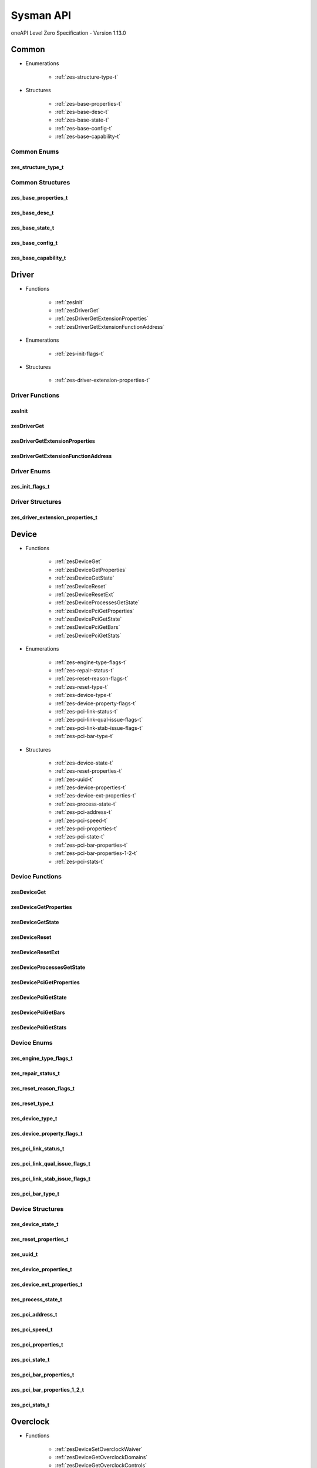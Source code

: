 

==============================
Sysman API
==============================
oneAPI Level Zero Specification - Version 1.13.0

 

 

Common
============================================================
* Enumerations


    * :ref:`zes-structure-type-t`

 
* Structures


    * :ref:`zes-base-properties-t`
    * :ref:`zes-base-desc-t`
    * :ref:`zes-base-state-t`
    * :ref:`zes-base-config-t`
    * :ref:`zes-base-capability-t`




Common Enums
------------------------------------------------------------------------------


.. _zes-structure-type-t:

zes_structure_type_t
^^^^^^^^^^^^^^^^^^^^^^^^^^^^^^^^^^^^^^^^^^^^^^^^^^^^^^^^^^^^^^^^^^^^^^^^^^^^^

.. doxygenenum:: zes_structure_type_t
    :project: LevelZero

 
Common Structures
------------------------------------------------------------------------------

.. _zes-base-properties-t:

zes_base_properties_t
^^^^^^^^^^^^^^^^^^^^^^^^^^^^^^^^^^^^^^^^^^^^^^^^^^^^^^^^^^^^^^^^^^^^^^^^^^^^^^^^^^^

.. doxygenstruct:: zes_base_properties_t
    :project: LevelZero
    :members:
    :undoc-members:

.. _zes-base-desc-t:

zes_base_desc_t
^^^^^^^^^^^^^^^^^^^^^^^^^^^^^^^^^^^^^^^^^^^^^^^^^^^^^^^^^^^^^^^^^^^^^^^^^^^^^^^^^^^

.. doxygenstruct:: zes_base_desc_t
    :project: LevelZero
    :members:
    :undoc-members:

.. _zes-base-state-t:

zes_base_state_t
^^^^^^^^^^^^^^^^^^^^^^^^^^^^^^^^^^^^^^^^^^^^^^^^^^^^^^^^^^^^^^^^^^^^^^^^^^^^^^^^^^^

.. doxygenstruct:: zes_base_state_t
    :project: LevelZero
    :members:
    :undoc-members:

.. _zes-base-config-t:

zes_base_config_t
^^^^^^^^^^^^^^^^^^^^^^^^^^^^^^^^^^^^^^^^^^^^^^^^^^^^^^^^^^^^^^^^^^^^^^^^^^^^^^^^^^^

.. doxygenstruct:: zes_base_config_t
    :project: LevelZero
    :members:
    :undoc-members:

.. _zes-base-capability-t:

zes_base_capability_t
^^^^^^^^^^^^^^^^^^^^^^^^^^^^^^^^^^^^^^^^^^^^^^^^^^^^^^^^^^^^^^^^^^^^^^^^^^^^^^^^^^^

.. doxygenstruct:: zes_base_capability_t
    :project: LevelZero
    :members:
    :undoc-members:


 

Driver
============================================================
* Functions


    * :ref:`zesInit`
    * :ref:`zesDriverGet`
    * :ref:`zesDriverGetExtensionProperties`
    * :ref:`zesDriverGetExtensionFunctionAddress`

 
* Enumerations


    * :ref:`zes-init-flags-t`

 
* Structures


    * :ref:`zes-driver-extension-properties-t`


Driver Functions
------------------------------------------------------------------------------


.. _zesInit:

zesInit
^^^^^^^^^^^^^^^^^^^^^^^^^^^^^^^^^^^^^^^^^^^^^^^^^^^^^^^^^^^^^^^^^^^^^^^^^^^^^

.. doxygenfunction:: zesInit
    :project: LevelZero


.. _zesDriverGet:

zesDriverGet
^^^^^^^^^^^^^^^^^^^^^^^^^^^^^^^^^^^^^^^^^^^^^^^^^^^^^^^^^^^^^^^^^^^^^^^^^^^^^

.. doxygenfunction:: zesDriverGet
    :project: LevelZero


.. _zesDriverGetExtensionProperties:

zesDriverGetExtensionProperties
^^^^^^^^^^^^^^^^^^^^^^^^^^^^^^^^^^^^^^^^^^^^^^^^^^^^^^^^^^^^^^^^^^^^^^^^^^^^^

.. doxygenfunction:: zesDriverGetExtensionProperties
    :project: LevelZero


.. _zesDriverGetExtensionFunctionAddress:

zesDriverGetExtensionFunctionAddress
^^^^^^^^^^^^^^^^^^^^^^^^^^^^^^^^^^^^^^^^^^^^^^^^^^^^^^^^^^^^^^^^^^^^^^^^^^^^^

.. doxygenfunction:: zesDriverGetExtensionFunctionAddress
    :project: LevelZero



Driver Enums
------------------------------------------------------------------------------


.. _zes-init-flags-t:

zes_init_flags_t
^^^^^^^^^^^^^^^^^^^^^^^^^^^^^^^^^^^^^^^^^^^^^^^^^^^^^^^^^^^^^^^^^^^^^^^^^^^^^

.. doxygenenum:: zes_init_flag_t
    :project: LevelZero

 
Driver Structures
------------------------------------------------------------------------------

.. _zes-driver-extension-properties-t:

zes_driver_extension_properties_t
^^^^^^^^^^^^^^^^^^^^^^^^^^^^^^^^^^^^^^^^^^^^^^^^^^^^^^^^^^^^^^^^^^^^^^^^^^^^^^^^^^^

.. doxygenstruct:: zes_driver_extension_properties_t
    :project: LevelZero
    :members:
    :undoc-members:


 

Device
============================================================
* Functions


    * :ref:`zesDeviceGet`
    * :ref:`zesDeviceGetProperties`
    * :ref:`zesDeviceGetState`
    * :ref:`zesDeviceReset`
    * :ref:`zesDeviceResetExt`
    * :ref:`zesDeviceProcessesGetState`
    * :ref:`zesDevicePciGetProperties`
    * :ref:`zesDevicePciGetState`
    * :ref:`zesDevicePciGetBars`
    * :ref:`zesDevicePciGetStats`

 
* Enumerations


    * :ref:`zes-engine-type-flags-t`
    * :ref:`zes-repair-status-t`
    * :ref:`zes-reset-reason-flags-t`
    * :ref:`zes-reset-type-t`
    * :ref:`zes-device-type-t`
    * :ref:`zes-device-property-flags-t`
    * :ref:`zes-pci-link-status-t`
    * :ref:`zes-pci-link-qual-issue-flags-t`
    * :ref:`zes-pci-link-stab-issue-flags-t`
    * :ref:`zes-pci-bar-type-t`

 
* Structures


    * :ref:`zes-device-state-t`
    * :ref:`zes-reset-properties-t`
    * :ref:`zes-uuid-t`
    * :ref:`zes-device-properties-t`
    * :ref:`zes-device-ext-properties-t`
    * :ref:`zes-process-state-t`
    * :ref:`zes-pci-address-t`
    * :ref:`zes-pci-speed-t`
    * :ref:`zes-pci-properties-t`
    * :ref:`zes-pci-state-t`
    * :ref:`zes-pci-bar-properties-t`
    * :ref:`zes-pci-bar-properties-1-2-t`
    * :ref:`zes-pci-stats-t`


Device Functions
------------------------------------------------------------------------------


.. _zesDeviceGet:

zesDeviceGet
^^^^^^^^^^^^^^^^^^^^^^^^^^^^^^^^^^^^^^^^^^^^^^^^^^^^^^^^^^^^^^^^^^^^^^^^^^^^^

.. doxygenfunction:: zesDeviceGet
    :project: LevelZero


.. _zesDeviceGetProperties:

zesDeviceGetProperties
^^^^^^^^^^^^^^^^^^^^^^^^^^^^^^^^^^^^^^^^^^^^^^^^^^^^^^^^^^^^^^^^^^^^^^^^^^^^^

.. doxygenfunction:: zesDeviceGetProperties
    :project: LevelZero


.. _zesDeviceGetState:

zesDeviceGetState
^^^^^^^^^^^^^^^^^^^^^^^^^^^^^^^^^^^^^^^^^^^^^^^^^^^^^^^^^^^^^^^^^^^^^^^^^^^^^

.. doxygenfunction:: zesDeviceGetState
    :project: LevelZero


.. _zesDeviceReset:

zesDeviceReset
^^^^^^^^^^^^^^^^^^^^^^^^^^^^^^^^^^^^^^^^^^^^^^^^^^^^^^^^^^^^^^^^^^^^^^^^^^^^^

.. doxygenfunction:: zesDeviceReset
    :project: LevelZero


.. _zesDeviceResetExt:

zesDeviceResetExt
^^^^^^^^^^^^^^^^^^^^^^^^^^^^^^^^^^^^^^^^^^^^^^^^^^^^^^^^^^^^^^^^^^^^^^^^^^^^^

.. doxygenfunction:: zesDeviceResetExt
    :project: LevelZero


.. _zesDeviceProcessesGetState:

zesDeviceProcessesGetState
^^^^^^^^^^^^^^^^^^^^^^^^^^^^^^^^^^^^^^^^^^^^^^^^^^^^^^^^^^^^^^^^^^^^^^^^^^^^^

.. doxygenfunction:: zesDeviceProcessesGetState
    :project: LevelZero


.. _zesDevicePciGetProperties:

zesDevicePciGetProperties
^^^^^^^^^^^^^^^^^^^^^^^^^^^^^^^^^^^^^^^^^^^^^^^^^^^^^^^^^^^^^^^^^^^^^^^^^^^^^

.. doxygenfunction:: zesDevicePciGetProperties
    :project: LevelZero


.. _zesDevicePciGetState:

zesDevicePciGetState
^^^^^^^^^^^^^^^^^^^^^^^^^^^^^^^^^^^^^^^^^^^^^^^^^^^^^^^^^^^^^^^^^^^^^^^^^^^^^

.. doxygenfunction:: zesDevicePciGetState
    :project: LevelZero


.. _zesDevicePciGetBars:

zesDevicePciGetBars
^^^^^^^^^^^^^^^^^^^^^^^^^^^^^^^^^^^^^^^^^^^^^^^^^^^^^^^^^^^^^^^^^^^^^^^^^^^^^

.. doxygenfunction:: zesDevicePciGetBars
    :project: LevelZero


.. _zesDevicePciGetStats:

zesDevicePciGetStats
^^^^^^^^^^^^^^^^^^^^^^^^^^^^^^^^^^^^^^^^^^^^^^^^^^^^^^^^^^^^^^^^^^^^^^^^^^^^^

.. doxygenfunction:: zesDevicePciGetStats
    :project: LevelZero



Device Enums
------------------------------------------------------------------------------


.. _zes-engine-type-flags-t:

zes_engine_type_flags_t
^^^^^^^^^^^^^^^^^^^^^^^^^^^^^^^^^^^^^^^^^^^^^^^^^^^^^^^^^^^^^^^^^^^^^^^^^^^^^

.. doxygenenum:: zes_engine_type_flag_t
    :project: LevelZero


.. _zes-repair-status-t:

zes_repair_status_t
^^^^^^^^^^^^^^^^^^^^^^^^^^^^^^^^^^^^^^^^^^^^^^^^^^^^^^^^^^^^^^^^^^^^^^^^^^^^^

.. doxygenenum:: zes_repair_status_t
    :project: LevelZero


.. _zes-reset-reason-flags-t:

zes_reset_reason_flags_t
^^^^^^^^^^^^^^^^^^^^^^^^^^^^^^^^^^^^^^^^^^^^^^^^^^^^^^^^^^^^^^^^^^^^^^^^^^^^^

.. doxygenenum:: zes_reset_reason_flag_t
    :project: LevelZero


.. _zes-reset-type-t:

zes_reset_type_t
^^^^^^^^^^^^^^^^^^^^^^^^^^^^^^^^^^^^^^^^^^^^^^^^^^^^^^^^^^^^^^^^^^^^^^^^^^^^^

.. doxygenenum:: zes_reset_type_t
    :project: LevelZero


.. _zes-device-type-t:

zes_device_type_t
^^^^^^^^^^^^^^^^^^^^^^^^^^^^^^^^^^^^^^^^^^^^^^^^^^^^^^^^^^^^^^^^^^^^^^^^^^^^^

.. doxygenenum:: zes_device_type_t
    :project: LevelZero


.. _zes-device-property-flags-t:

zes_device_property_flags_t
^^^^^^^^^^^^^^^^^^^^^^^^^^^^^^^^^^^^^^^^^^^^^^^^^^^^^^^^^^^^^^^^^^^^^^^^^^^^^

.. doxygenenum:: zes_device_property_flag_t
    :project: LevelZero


.. _zes-pci-link-status-t:

zes_pci_link_status_t
^^^^^^^^^^^^^^^^^^^^^^^^^^^^^^^^^^^^^^^^^^^^^^^^^^^^^^^^^^^^^^^^^^^^^^^^^^^^^

.. doxygenenum:: zes_pci_link_status_t
    :project: LevelZero


.. _zes-pci-link-qual-issue-flags-t:

zes_pci_link_qual_issue_flags_t
^^^^^^^^^^^^^^^^^^^^^^^^^^^^^^^^^^^^^^^^^^^^^^^^^^^^^^^^^^^^^^^^^^^^^^^^^^^^^

.. doxygenenum:: zes_pci_link_qual_issue_flag_t
    :project: LevelZero


.. _zes-pci-link-stab-issue-flags-t:

zes_pci_link_stab_issue_flags_t
^^^^^^^^^^^^^^^^^^^^^^^^^^^^^^^^^^^^^^^^^^^^^^^^^^^^^^^^^^^^^^^^^^^^^^^^^^^^^

.. doxygenenum:: zes_pci_link_stab_issue_flag_t
    :project: LevelZero


.. _zes-pci-bar-type-t:

zes_pci_bar_type_t
^^^^^^^^^^^^^^^^^^^^^^^^^^^^^^^^^^^^^^^^^^^^^^^^^^^^^^^^^^^^^^^^^^^^^^^^^^^^^

.. doxygenenum:: zes_pci_bar_type_t
    :project: LevelZero

 
Device Structures
------------------------------------------------------------------------------

.. _zes-device-state-t:

zes_device_state_t
^^^^^^^^^^^^^^^^^^^^^^^^^^^^^^^^^^^^^^^^^^^^^^^^^^^^^^^^^^^^^^^^^^^^^^^^^^^^^^^^^^^

.. doxygenstruct:: zes_device_state_t
    :project: LevelZero
    :members:
    :undoc-members:

.. _zes-reset-properties-t:

zes_reset_properties_t
^^^^^^^^^^^^^^^^^^^^^^^^^^^^^^^^^^^^^^^^^^^^^^^^^^^^^^^^^^^^^^^^^^^^^^^^^^^^^^^^^^^

.. doxygenstruct:: zes_reset_properties_t
    :project: LevelZero
    :members:
    :undoc-members:

.. _zes-uuid-t:

zes_uuid_t
^^^^^^^^^^^^^^^^^^^^^^^^^^^^^^^^^^^^^^^^^^^^^^^^^^^^^^^^^^^^^^^^^^^^^^^^^^^^^^^^^^^

.. doxygenstruct:: zes_uuid_t
    :project: LevelZero
    :members:
    :undoc-members:

.. _zes-device-properties-t:

zes_device_properties_t
^^^^^^^^^^^^^^^^^^^^^^^^^^^^^^^^^^^^^^^^^^^^^^^^^^^^^^^^^^^^^^^^^^^^^^^^^^^^^^^^^^^

.. doxygenstruct:: zes_device_properties_t
    :project: LevelZero
    :members:
    :undoc-members:

.. _zes-device-ext-properties-t:

zes_device_ext_properties_t
^^^^^^^^^^^^^^^^^^^^^^^^^^^^^^^^^^^^^^^^^^^^^^^^^^^^^^^^^^^^^^^^^^^^^^^^^^^^^^^^^^^

.. doxygenstruct:: zes_device_ext_properties_t
    :project: LevelZero
    :members:
    :undoc-members:

.. _zes-process-state-t:

zes_process_state_t
^^^^^^^^^^^^^^^^^^^^^^^^^^^^^^^^^^^^^^^^^^^^^^^^^^^^^^^^^^^^^^^^^^^^^^^^^^^^^^^^^^^

.. doxygenstruct:: zes_process_state_t
    :project: LevelZero
    :members:
    :undoc-members:

.. _zes-pci-address-t:

zes_pci_address_t
^^^^^^^^^^^^^^^^^^^^^^^^^^^^^^^^^^^^^^^^^^^^^^^^^^^^^^^^^^^^^^^^^^^^^^^^^^^^^^^^^^^

.. doxygenstruct:: zes_pci_address_t
    :project: LevelZero
    :members:
    :undoc-members:

.. _zes-pci-speed-t:

zes_pci_speed_t
^^^^^^^^^^^^^^^^^^^^^^^^^^^^^^^^^^^^^^^^^^^^^^^^^^^^^^^^^^^^^^^^^^^^^^^^^^^^^^^^^^^

.. doxygenstruct:: zes_pci_speed_t
    :project: LevelZero
    :members:
    :undoc-members:

.. _zes-pci-properties-t:

zes_pci_properties_t
^^^^^^^^^^^^^^^^^^^^^^^^^^^^^^^^^^^^^^^^^^^^^^^^^^^^^^^^^^^^^^^^^^^^^^^^^^^^^^^^^^^

.. doxygenstruct:: zes_pci_properties_t
    :project: LevelZero
    :members:
    :undoc-members:

.. _zes-pci-state-t:

zes_pci_state_t
^^^^^^^^^^^^^^^^^^^^^^^^^^^^^^^^^^^^^^^^^^^^^^^^^^^^^^^^^^^^^^^^^^^^^^^^^^^^^^^^^^^

.. doxygenstruct:: zes_pci_state_t
    :project: LevelZero
    :members:
    :undoc-members:

.. _zes-pci-bar-properties-t:

zes_pci_bar_properties_t
^^^^^^^^^^^^^^^^^^^^^^^^^^^^^^^^^^^^^^^^^^^^^^^^^^^^^^^^^^^^^^^^^^^^^^^^^^^^^^^^^^^

.. doxygenstruct:: zes_pci_bar_properties_t
    :project: LevelZero
    :members:
    :undoc-members:

.. _zes-pci-bar-properties-1-2-t:

zes_pci_bar_properties_1_2_t
^^^^^^^^^^^^^^^^^^^^^^^^^^^^^^^^^^^^^^^^^^^^^^^^^^^^^^^^^^^^^^^^^^^^^^^^^^^^^^^^^^^

.. doxygenstruct:: zes_pci_bar_properties_1_2_t
    :project: LevelZero
    :members:
    :undoc-members:

.. _zes-pci-stats-t:

zes_pci_stats_t
^^^^^^^^^^^^^^^^^^^^^^^^^^^^^^^^^^^^^^^^^^^^^^^^^^^^^^^^^^^^^^^^^^^^^^^^^^^^^^^^^^^

.. doxygenstruct:: zes_pci_stats_t
    :project: LevelZero
    :members:
    :undoc-members:


 

Overclock
============================================================
* Functions


    * :ref:`zesDeviceSetOverclockWaiver`
    * :ref:`zesDeviceGetOverclockDomains`
    * :ref:`zesDeviceGetOverclockControls`
    * :ref:`zesDeviceResetOverclockSettings`
    * :ref:`zesDeviceReadOverclockState`
    * :ref:`zesDeviceEnumOverclockDomains`
    * :ref:`zesOverclockGetDomainProperties`
    * :ref:`zesOverclockGetDomainVFProperties`
    * :ref:`zesOverclockGetDomainControlProperties`
    * :ref:`zesOverclockGetControlCurrentValue`
    * :ref:`zesOverclockGetControlPendingValue`
    * :ref:`zesOverclockSetControlUserValue`
    * :ref:`zesOverclockGetControlState`
    * :ref:`zesOverclockGetVFPointValues`
    * :ref:`zesOverclockSetVFPointValues`

 
* Enumerations


    * :ref:`zes-overclock-domain-t`
    * :ref:`zes-overclock-control-t`
    * :ref:`zes-overclock-mode-t`
    * :ref:`zes-control-state-t`
    * :ref:`zes-pending-action-t`
    * :ref:`zes-vf-program-type-t`
    * :ref:`zes-vf-type-t`
    * :ref:`zes-vf-array-type-t`

 
* Structures


    * :ref:`zes-overclock-properties-t`
    * :ref:`zes-control-property-t`
    * :ref:`zes-vf-property-t`


Overclock Functions
------------------------------------------------------------------------------


.. _zesDeviceSetOverclockWaiver:

zesDeviceSetOverclockWaiver
^^^^^^^^^^^^^^^^^^^^^^^^^^^^^^^^^^^^^^^^^^^^^^^^^^^^^^^^^^^^^^^^^^^^^^^^^^^^^

.. doxygenfunction:: zesDeviceSetOverclockWaiver
    :project: LevelZero


.. _zesDeviceGetOverclockDomains:

zesDeviceGetOverclockDomains
^^^^^^^^^^^^^^^^^^^^^^^^^^^^^^^^^^^^^^^^^^^^^^^^^^^^^^^^^^^^^^^^^^^^^^^^^^^^^

.. doxygenfunction:: zesDeviceGetOverclockDomains
    :project: LevelZero


.. _zesDeviceGetOverclockControls:

zesDeviceGetOverclockControls
^^^^^^^^^^^^^^^^^^^^^^^^^^^^^^^^^^^^^^^^^^^^^^^^^^^^^^^^^^^^^^^^^^^^^^^^^^^^^

.. doxygenfunction:: zesDeviceGetOverclockControls
    :project: LevelZero


.. _zesDeviceResetOverclockSettings:

zesDeviceResetOverclockSettings
^^^^^^^^^^^^^^^^^^^^^^^^^^^^^^^^^^^^^^^^^^^^^^^^^^^^^^^^^^^^^^^^^^^^^^^^^^^^^

.. doxygenfunction:: zesDeviceResetOverclockSettings
    :project: LevelZero


.. _zesDeviceReadOverclockState:

zesDeviceReadOverclockState
^^^^^^^^^^^^^^^^^^^^^^^^^^^^^^^^^^^^^^^^^^^^^^^^^^^^^^^^^^^^^^^^^^^^^^^^^^^^^

.. doxygenfunction:: zesDeviceReadOverclockState
    :project: LevelZero


.. _zesDeviceEnumOverclockDomains:

zesDeviceEnumOverclockDomains
^^^^^^^^^^^^^^^^^^^^^^^^^^^^^^^^^^^^^^^^^^^^^^^^^^^^^^^^^^^^^^^^^^^^^^^^^^^^^

.. doxygenfunction:: zesDeviceEnumOverclockDomains
    :project: LevelZero


.. _zesOverclockGetDomainProperties:

zesOverclockGetDomainProperties
^^^^^^^^^^^^^^^^^^^^^^^^^^^^^^^^^^^^^^^^^^^^^^^^^^^^^^^^^^^^^^^^^^^^^^^^^^^^^

.. doxygenfunction:: zesOverclockGetDomainProperties
    :project: LevelZero


.. _zesOverclockGetDomainVFProperties:

zesOverclockGetDomainVFProperties
^^^^^^^^^^^^^^^^^^^^^^^^^^^^^^^^^^^^^^^^^^^^^^^^^^^^^^^^^^^^^^^^^^^^^^^^^^^^^

.. doxygenfunction:: zesOverclockGetDomainVFProperties
    :project: LevelZero


.. _zesOverclockGetDomainControlProperties:

zesOverclockGetDomainControlProperties
^^^^^^^^^^^^^^^^^^^^^^^^^^^^^^^^^^^^^^^^^^^^^^^^^^^^^^^^^^^^^^^^^^^^^^^^^^^^^

.. doxygenfunction:: zesOverclockGetDomainControlProperties
    :project: LevelZero


.. _zesOverclockGetControlCurrentValue:

zesOverclockGetControlCurrentValue
^^^^^^^^^^^^^^^^^^^^^^^^^^^^^^^^^^^^^^^^^^^^^^^^^^^^^^^^^^^^^^^^^^^^^^^^^^^^^

.. doxygenfunction:: zesOverclockGetControlCurrentValue
    :project: LevelZero


.. _zesOverclockGetControlPendingValue:

zesOverclockGetControlPendingValue
^^^^^^^^^^^^^^^^^^^^^^^^^^^^^^^^^^^^^^^^^^^^^^^^^^^^^^^^^^^^^^^^^^^^^^^^^^^^^

.. doxygenfunction:: zesOverclockGetControlPendingValue
    :project: LevelZero


.. _zesOverclockSetControlUserValue:

zesOverclockSetControlUserValue
^^^^^^^^^^^^^^^^^^^^^^^^^^^^^^^^^^^^^^^^^^^^^^^^^^^^^^^^^^^^^^^^^^^^^^^^^^^^^

.. doxygenfunction:: zesOverclockSetControlUserValue
    :project: LevelZero


.. _zesOverclockGetControlState:

zesOverclockGetControlState
^^^^^^^^^^^^^^^^^^^^^^^^^^^^^^^^^^^^^^^^^^^^^^^^^^^^^^^^^^^^^^^^^^^^^^^^^^^^^

.. doxygenfunction:: zesOverclockGetControlState
    :project: LevelZero


.. _zesOverclockGetVFPointValues:

zesOverclockGetVFPointValues
^^^^^^^^^^^^^^^^^^^^^^^^^^^^^^^^^^^^^^^^^^^^^^^^^^^^^^^^^^^^^^^^^^^^^^^^^^^^^

.. doxygenfunction:: zesOverclockGetVFPointValues
    :project: LevelZero


.. _zesOverclockSetVFPointValues:

zesOverclockSetVFPointValues
^^^^^^^^^^^^^^^^^^^^^^^^^^^^^^^^^^^^^^^^^^^^^^^^^^^^^^^^^^^^^^^^^^^^^^^^^^^^^

.. doxygenfunction:: zesOverclockSetVFPointValues
    :project: LevelZero



Overclock Enums
------------------------------------------------------------------------------


.. _zes-overclock-domain-t:

zes_overclock_domain_t
^^^^^^^^^^^^^^^^^^^^^^^^^^^^^^^^^^^^^^^^^^^^^^^^^^^^^^^^^^^^^^^^^^^^^^^^^^^^^

.. doxygenenum:: zes_overclock_domain_t
    :project: LevelZero


.. _zes-overclock-control-t:

zes_overclock_control_t
^^^^^^^^^^^^^^^^^^^^^^^^^^^^^^^^^^^^^^^^^^^^^^^^^^^^^^^^^^^^^^^^^^^^^^^^^^^^^

.. doxygenenum:: zes_overclock_control_t
    :project: LevelZero


.. _zes-overclock-mode-t:

zes_overclock_mode_t
^^^^^^^^^^^^^^^^^^^^^^^^^^^^^^^^^^^^^^^^^^^^^^^^^^^^^^^^^^^^^^^^^^^^^^^^^^^^^

.. doxygenenum:: zes_overclock_mode_t
    :project: LevelZero


.. _zes-control-state-t:

zes_control_state_t
^^^^^^^^^^^^^^^^^^^^^^^^^^^^^^^^^^^^^^^^^^^^^^^^^^^^^^^^^^^^^^^^^^^^^^^^^^^^^

.. doxygenenum:: zes_control_state_t
    :project: LevelZero


.. _zes-pending-action-t:

zes_pending_action_t
^^^^^^^^^^^^^^^^^^^^^^^^^^^^^^^^^^^^^^^^^^^^^^^^^^^^^^^^^^^^^^^^^^^^^^^^^^^^^

.. doxygenenum:: zes_pending_action_t
    :project: LevelZero


.. _zes-vf-program-type-t:

zes_vf_program_type_t
^^^^^^^^^^^^^^^^^^^^^^^^^^^^^^^^^^^^^^^^^^^^^^^^^^^^^^^^^^^^^^^^^^^^^^^^^^^^^

.. doxygenenum:: zes_vf_program_type_t
    :project: LevelZero


.. _zes-vf-type-t:

zes_vf_type_t
^^^^^^^^^^^^^^^^^^^^^^^^^^^^^^^^^^^^^^^^^^^^^^^^^^^^^^^^^^^^^^^^^^^^^^^^^^^^^

.. doxygenenum:: zes_vf_type_t
    :project: LevelZero


.. _zes-vf-array-type-t:

zes_vf_array_type_t
^^^^^^^^^^^^^^^^^^^^^^^^^^^^^^^^^^^^^^^^^^^^^^^^^^^^^^^^^^^^^^^^^^^^^^^^^^^^^

.. doxygenenum:: zes_vf_array_type_t
    :project: LevelZero

 
Overclock Structures
------------------------------------------------------------------------------

.. _zes-overclock-properties-t:

zes_overclock_properties_t
^^^^^^^^^^^^^^^^^^^^^^^^^^^^^^^^^^^^^^^^^^^^^^^^^^^^^^^^^^^^^^^^^^^^^^^^^^^^^^^^^^^

.. doxygenstruct:: zes_overclock_properties_t
    :project: LevelZero
    :members:
    :undoc-members:

.. _zes-control-property-t:

zes_control_property_t
^^^^^^^^^^^^^^^^^^^^^^^^^^^^^^^^^^^^^^^^^^^^^^^^^^^^^^^^^^^^^^^^^^^^^^^^^^^^^^^^^^^

.. doxygenstruct:: zes_control_property_t
    :project: LevelZero
    :members:
    :undoc-members:

.. _zes-vf-property-t:

zes_vf_property_t
^^^^^^^^^^^^^^^^^^^^^^^^^^^^^^^^^^^^^^^^^^^^^^^^^^^^^^^^^^^^^^^^^^^^^^^^^^^^^^^^^^^

.. doxygenstruct:: zes_vf_property_t
    :project: LevelZero
    :members:
    :undoc-members:


 

Diagnostics
============================================================
* Functions


    * :ref:`zesDeviceEnumDiagnosticTestSuites`
    * :ref:`zesDiagnosticsGetProperties`
    * :ref:`zesDiagnosticsGetTests`
    * :ref:`zesDiagnosticsRunTests`

 
* Enumerations


    * :ref:`zes-diag-result-t`

 
* Structures


    * :ref:`zes-diag-test-t`
    * :ref:`zes-diag-properties-t`


Diagnostics Functions
------------------------------------------------------------------------------


.. _zesDeviceEnumDiagnosticTestSuites:

zesDeviceEnumDiagnosticTestSuites
^^^^^^^^^^^^^^^^^^^^^^^^^^^^^^^^^^^^^^^^^^^^^^^^^^^^^^^^^^^^^^^^^^^^^^^^^^^^^

.. doxygenfunction:: zesDeviceEnumDiagnosticTestSuites
    :project: LevelZero


.. _zesDiagnosticsGetProperties:

zesDiagnosticsGetProperties
^^^^^^^^^^^^^^^^^^^^^^^^^^^^^^^^^^^^^^^^^^^^^^^^^^^^^^^^^^^^^^^^^^^^^^^^^^^^^

.. doxygenfunction:: zesDiagnosticsGetProperties
    :project: LevelZero


.. _zesDiagnosticsGetTests:

zesDiagnosticsGetTests
^^^^^^^^^^^^^^^^^^^^^^^^^^^^^^^^^^^^^^^^^^^^^^^^^^^^^^^^^^^^^^^^^^^^^^^^^^^^^

.. doxygenfunction:: zesDiagnosticsGetTests
    :project: LevelZero


.. _zesDiagnosticsRunTests:

zesDiagnosticsRunTests
^^^^^^^^^^^^^^^^^^^^^^^^^^^^^^^^^^^^^^^^^^^^^^^^^^^^^^^^^^^^^^^^^^^^^^^^^^^^^

.. doxygenfunction:: zesDiagnosticsRunTests
    :project: LevelZero



Diagnostics Enums
------------------------------------------------------------------------------


.. _zes-diag-result-t:

zes_diag_result_t
^^^^^^^^^^^^^^^^^^^^^^^^^^^^^^^^^^^^^^^^^^^^^^^^^^^^^^^^^^^^^^^^^^^^^^^^^^^^^

.. doxygenenum:: zes_diag_result_t
    :project: LevelZero

 
Diagnostics Structures
------------------------------------------------------------------------------

.. _zes-diag-test-t:

zes_diag_test_t
^^^^^^^^^^^^^^^^^^^^^^^^^^^^^^^^^^^^^^^^^^^^^^^^^^^^^^^^^^^^^^^^^^^^^^^^^^^^^^^^^^^

.. doxygenstruct:: zes_diag_test_t
    :project: LevelZero
    :members:
    :undoc-members:

.. _zes-diag-properties-t:

zes_diag_properties_t
^^^^^^^^^^^^^^^^^^^^^^^^^^^^^^^^^^^^^^^^^^^^^^^^^^^^^^^^^^^^^^^^^^^^^^^^^^^^^^^^^^^

.. doxygenstruct:: zes_diag_properties_t
    :project: LevelZero
    :members:
    :undoc-members:


 

Ecc
============================================================
* Functions


    * :ref:`zesDeviceEccAvailable`
    * :ref:`zesDeviceEccConfigurable`
    * :ref:`zesDeviceGetEccState`
    * :ref:`zesDeviceSetEccState`

 
* Enumerations


    * :ref:`zes-device-ecc-state-t`
    * :ref:`zes-device-action-t`

 
* Structures


    * :ref:`zes-device-ecc-desc-t`
    * :ref:`zes-device-ecc-properties-t`


Ecc Functions
------------------------------------------------------------------------------


.. _zesDeviceEccAvailable:

zesDeviceEccAvailable
^^^^^^^^^^^^^^^^^^^^^^^^^^^^^^^^^^^^^^^^^^^^^^^^^^^^^^^^^^^^^^^^^^^^^^^^^^^^^

.. doxygenfunction:: zesDeviceEccAvailable
    :project: LevelZero


.. _zesDeviceEccConfigurable:

zesDeviceEccConfigurable
^^^^^^^^^^^^^^^^^^^^^^^^^^^^^^^^^^^^^^^^^^^^^^^^^^^^^^^^^^^^^^^^^^^^^^^^^^^^^

.. doxygenfunction:: zesDeviceEccConfigurable
    :project: LevelZero


.. _zesDeviceGetEccState:

zesDeviceGetEccState
^^^^^^^^^^^^^^^^^^^^^^^^^^^^^^^^^^^^^^^^^^^^^^^^^^^^^^^^^^^^^^^^^^^^^^^^^^^^^

.. doxygenfunction:: zesDeviceGetEccState
    :project: LevelZero


.. _zesDeviceSetEccState:

zesDeviceSetEccState
^^^^^^^^^^^^^^^^^^^^^^^^^^^^^^^^^^^^^^^^^^^^^^^^^^^^^^^^^^^^^^^^^^^^^^^^^^^^^

.. doxygenfunction:: zesDeviceSetEccState
    :project: LevelZero



Ecc Enums
------------------------------------------------------------------------------


.. _zes-device-ecc-state-t:

zes_device_ecc_state_t
^^^^^^^^^^^^^^^^^^^^^^^^^^^^^^^^^^^^^^^^^^^^^^^^^^^^^^^^^^^^^^^^^^^^^^^^^^^^^

.. doxygenenum:: zes_device_ecc_state_t
    :project: LevelZero


.. _zes-device-action-t:

zes_device_action_t
^^^^^^^^^^^^^^^^^^^^^^^^^^^^^^^^^^^^^^^^^^^^^^^^^^^^^^^^^^^^^^^^^^^^^^^^^^^^^

.. doxygenenum:: zes_device_action_t
    :project: LevelZero

 
Ecc Structures
------------------------------------------------------------------------------

.. _zes-device-ecc-desc-t:

zes_device_ecc_desc_t
^^^^^^^^^^^^^^^^^^^^^^^^^^^^^^^^^^^^^^^^^^^^^^^^^^^^^^^^^^^^^^^^^^^^^^^^^^^^^^^^^^^

.. doxygenstruct:: zes_device_ecc_desc_t
    :project: LevelZero
    :members:
    :undoc-members:

.. _zes-device-ecc-properties-t:

zes_device_ecc_properties_t
^^^^^^^^^^^^^^^^^^^^^^^^^^^^^^^^^^^^^^^^^^^^^^^^^^^^^^^^^^^^^^^^^^^^^^^^^^^^^^^^^^^

.. doxygenstruct:: zes_device_ecc_properties_t
    :project: LevelZero
    :members:
    :undoc-members:


 

Engine
============================================================
* Functions


    * :ref:`zesDeviceEnumEngineGroups`
    * :ref:`zesEngineGetProperties`
    * :ref:`zesEngineGetActivity`

 
* Enumerations


    * :ref:`zes-engine-group-t`

 
* Structures


    * :ref:`zes-engine-properties-t`
    * :ref:`zes-engine-stats-t`


Engine Functions
------------------------------------------------------------------------------


.. _zesDeviceEnumEngineGroups:

zesDeviceEnumEngineGroups
^^^^^^^^^^^^^^^^^^^^^^^^^^^^^^^^^^^^^^^^^^^^^^^^^^^^^^^^^^^^^^^^^^^^^^^^^^^^^

.. doxygenfunction:: zesDeviceEnumEngineGroups
    :project: LevelZero


.. _zesEngineGetProperties:

zesEngineGetProperties
^^^^^^^^^^^^^^^^^^^^^^^^^^^^^^^^^^^^^^^^^^^^^^^^^^^^^^^^^^^^^^^^^^^^^^^^^^^^^

.. doxygenfunction:: zesEngineGetProperties
    :project: LevelZero


.. _zesEngineGetActivity:

zesEngineGetActivity
^^^^^^^^^^^^^^^^^^^^^^^^^^^^^^^^^^^^^^^^^^^^^^^^^^^^^^^^^^^^^^^^^^^^^^^^^^^^^

.. doxygenfunction:: zesEngineGetActivity
    :project: LevelZero



Engine Enums
------------------------------------------------------------------------------


.. _zes-engine-group-t:

zes_engine_group_t
^^^^^^^^^^^^^^^^^^^^^^^^^^^^^^^^^^^^^^^^^^^^^^^^^^^^^^^^^^^^^^^^^^^^^^^^^^^^^

.. doxygenenum:: zes_engine_group_t
    :project: LevelZero

 
Engine Structures
------------------------------------------------------------------------------

.. _zes-engine-properties-t:

zes_engine_properties_t
^^^^^^^^^^^^^^^^^^^^^^^^^^^^^^^^^^^^^^^^^^^^^^^^^^^^^^^^^^^^^^^^^^^^^^^^^^^^^^^^^^^

.. doxygenstruct:: zes_engine_properties_t
    :project: LevelZero
    :members:
    :undoc-members:

.. _zes-engine-stats-t:

zes_engine_stats_t
^^^^^^^^^^^^^^^^^^^^^^^^^^^^^^^^^^^^^^^^^^^^^^^^^^^^^^^^^^^^^^^^^^^^^^^^^^^^^^^^^^^

.. doxygenstruct:: zes_engine_stats_t
    :project: LevelZero
    :members:
    :undoc-members:


 

Events
============================================================
* Functions


    * :ref:`zesDeviceEventRegister`
    * :ref:`zesDriverEventListen`
    * :ref:`zesDriverEventListenEx`

 
* Enumerations


    * :ref:`zes-event-type-flags-t`

 


Events Functions
------------------------------------------------------------------------------


.. _zesDeviceEventRegister:

zesDeviceEventRegister
^^^^^^^^^^^^^^^^^^^^^^^^^^^^^^^^^^^^^^^^^^^^^^^^^^^^^^^^^^^^^^^^^^^^^^^^^^^^^

.. doxygenfunction:: zesDeviceEventRegister
    :project: LevelZero


.. _zesDriverEventListen:

zesDriverEventListen
^^^^^^^^^^^^^^^^^^^^^^^^^^^^^^^^^^^^^^^^^^^^^^^^^^^^^^^^^^^^^^^^^^^^^^^^^^^^^

.. doxygenfunction:: zesDriverEventListen
    :project: LevelZero


.. _zesDriverEventListenEx:

zesDriverEventListenEx
^^^^^^^^^^^^^^^^^^^^^^^^^^^^^^^^^^^^^^^^^^^^^^^^^^^^^^^^^^^^^^^^^^^^^^^^^^^^^

.. doxygenfunction:: zesDriverEventListenEx
    :project: LevelZero



Events Enums
------------------------------------------------------------------------------


.. _zes-event-type-flags-t:

zes_event_type_flags_t
^^^^^^^^^^^^^^^^^^^^^^^^^^^^^^^^^^^^^^^^^^^^^^^^^^^^^^^^^^^^^^^^^^^^^^^^^^^^^

.. doxygenenum:: zes_event_type_flag_t
    :project: LevelZero

 

 

Fabric
============================================================
* Functions


    * :ref:`zesDeviceEnumFabricPorts`
    * :ref:`zesFabricPortGetProperties`
    * :ref:`zesFabricPortGetLinkType`
    * :ref:`zesFabricPortGetConfig`
    * :ref:`zesFabricPortSetConfig`
    * :ref:`zesFabricPortGetState`
    * :ref:`zesFabricPortGetThroughput`
    * :ref:`zesFabricPortGetFabricErrorCounters`
    * :ref:`zesFabricPortGetMultiPortThroughput`

 
* Enumerations


    * :ref:`zes-fabric-port-status-t`
    * :ref:`zes-fabric-port-qual-issue-flags-t`
    * :ref:`zes-fabric-port-failure-flags-t`

 
* Structures


    * :ref:`zes-fabric-port-id-t`
    * :ref:`zes-fabric-port-speed-t`
    * :ref:`zes-fabric-port-properties-t`
    * :ref:`zes-fabric-link-type-t`
    * :ref:`zes-fabric-port-config-t`
    * :ref:`zes-fabric-port-state-t`
    * :ref:`zes-fabric-port-throughput-t`
    * :ref:`zes-fabric-port-error-counters-t`


Fabric Functions
------------------------------------------------------------------------------


.. _zesDeviceEnumFabricPorts:

zesDeviceEnumFabricPorts
^^^^^^^^^^^^^^^^^^^^^^^^^^^^^^^^^^^^^^^^^^^^^^^^^^^^^^^^^^^^^^^^^^^^^^^^^^^^^

.. doxygenfunction:: zesDeviceEnumFabricPorts
    :project: LevelZero


.. _zesFabricPortGetProperties:

zesFabricPortGetProperties
^^^^^^^^^^^^^^^^^^^^^^^^^^^^^^^^^^^^^^^^^^^^^^^^^^^^^^^^^^^^^^^^^^^^^^^^^^^^^

.. doxygenfunction:: zesFabricPortGetProperties
    :project: LevelZero


.. _zesFabricPortGetLinkType:

zesFabricPortGetLinkType
^^^^^^^^^^^^^^^^^^^^^^^^^^^^^^^^^^^^^^^^^^^^^^^^^^^^^^^^^^^^^^^^^^^^^^^^^^^^^

.. doxygenfunction:: zesFabricPortGetLinkType
    :project: LevelZero


.. _zesFabricPortGetConfig:

zesFabricPortGetConfig
^^^^^^^^^^^^^^^^^^^^^^^^^^^^^^^^^^^^^^^^^^^^^^^^^^^^^^^^^^^^^^^^^^^^^^^^^^^^^

.. doxygenfunction:: zesFabricPortGetConfig
    :project: LevelZero


.. _zesFabricPortSetConfig:

zesFabricPortSetConfig
^^^^^^^^^^^^^^^^^^^^^^^^^^^^^^^^^^^^^^^^^^^^^^^^^^^^^^^^^^^^^^^^^^^^^^^^^^^^^

.. doxygenfunction:: zesFabricPortSetConfig
    :project: LevelZero


.. _zesFabricPortGetState:

zesFabricPortGetState
^^^^^^^^^^^^^^^^^^^^^^^^^^^^^^^^^^^^^^^^^^^^^^^^^^^^^^^^^^^^^^^^^^^^^^^^^^^^^

.. doxygenfunction:: zesFabricPortGetState
    :project: LevelZero


.. _zesFabricPortGetThroughput:

zesFabricPortGetThroughput
^^^^^^^^^^^^^^^^^^^^^^^^^^^^^^^^^^^^^^^^^^^^^^^^^^^^^^^^^^^^^^^^^^^^^^^^^^^^^

.. doxygenfunction:: zesFabricPortGetThroughput
    :project: LevelZero


.. _zesFabricPortGetFabricErrorCounters:

zesFabricPortGetFabricErrorCounters
^^^^^^^^^^^^^^^^^^^^^^^^^^^^^^^^^^^^^^^^^^^^^^^^^^^^^^^^^^^^^^^^^^^^^^^^^^^^^

.. doxygenfunction:: zesFabricPortGetFabricErrorCounters
    :project: LevelZero


.. _zesFabricPortGetMultiPortThroughput:

zesFabricPortGetMultiPortThroughput
^^^^^^^^^^^^^^^^^^^^^^^^^^^^^^^^^^^^^^^^^^^^^^^^^^^^^^^^^^^^^^^^^^^^^^^^^^^^^

.. doxygenfunction:: zesFabricPortGetMultiPortThroughput
    :project: LevelZero



Fabric Enums
------------------------------------------------------------------------------


.. _zes-fabric-port-status-t:

zes_fabric_port_status_t
^^^^^^^^^^^^^^^^^^^^^^^^^^^^^^^^^^^^^^^^^^^^^^^^^^^^^^^^^^^^^^^^^^^^^^^^^^^^^

.. doxygenenum:: zes_fabric_port_status_t
    :project: LevelZero


.. _zes-fabric-port-qual-issue-flags-t:

zes_fabric_port_qual_issue_flags_t
^^^^^^^^^^^^^^^^^^^^^^^^^^^^^^^^^^^^^^^^^^^^^^^^^^^^^^^^^^^^^^^^^^^^^^^^^^^^^

.. doxygenenum:: zes_fabric_port_qual_issue_flag_t
    :project: LevelZero


.. _zes-fabric-port-failure-flags-t:

zes_fabric_port_failure_flags_t
^^^^^^^^^^^^^^^^^^^^^^^^^^^^^^^^^^^^^^^^^^^^^^^^^^^^^^^^^^^^^^^^^^^^^^^^^^^^^

.. doxygenenum:: zes_fabric_port_failure_flag_t
    :project: LevelZero

 
Fabric Structures
------------------------------------------------------------------------------

.. _zes-fabric-port-id-t:

zes_fabric_port_id_t
^^^^^^^^^^^^^^^^^^^^^^^^^^^^^^^^^^^^^^^^^^^^^^^^^^^^^^^^^^^^^^^^^^^^^^^^^^^^^^^^^^^

.. doxygenstruct:: zes_fabric_port_id_t
    :project: LevelZero
    :members:
    :undoc-members:

.. _zes-fabric-port-speed-t:

zes_fabric_port_speed_t
^^^^^^^^^^^^^^^^^^^^^^^^^^^^^^^^^^^^^^^^^^^^^^^^^^^^^^^^^^^^^^^^^^^^^^^^^^^^^^^^^^^

.. doxygenstruct:: zes_fabric_port_speed_t
    :project: LevelZero
    :members:
    :undoc-members:

.. _zes-fabric-port-properties-t:

zes_fabric_port_properties_t
^^^^^^^^^^^^^^^^^^^^^^^^^^^^^^^^^^^^^^^^^^^^^^^^^^^^^^^^^^^^^^^^^^^^^^^^^^^^^^^^^^^

.. doxygenstruct:: zes_fabric_port_properties_t
    :project: LevelZero
    :members:
    :undoc-members:

.. _zes-fabric-link-type-t:

zes_fabric_link_type_t
^^^^^^^^^^^^^^^^^^^^^^^^^^^^^^^^^^^^^^^^^^^^^^^^^^^^^^^^^^^^^^^^^^^^^^^^^^^^^^^^^^^

.. doxygenstruct:: zes_fabric_link_type_t
    :project: LevelZero
    :members:
    :undoc-members:

.. _zes-fabric-port-config-t:

zes_fabric_port_config_t
^^^^^^^^^^^^^^^^^^^^^^^^^^^^^^^^^^^^^^^^^^^^^^^^^^^^^^^^^^^^^^^^^^^^^^^^^^^^^^^^^^^

.. doxygenstruct:: zes_fabric_port_config_t
    :project: LevelZero
    :members:
    :undoc-members:

.. _zes-fabric-port-state-t:

zes_fabric_port_state_t
^^^^^^^^^^^^^^^^^^^^^^^^^^^^^^^^^^^^^^^^^^^^^^^^^^^^^^^^^^^^^^^^^^^^^^^^^^^^^^^^^^^

.. doxygenstruct:: zes_fabric_port_state_t
    :project: LevelZero
    :members:
    :undoc-members:

.. _zes-fabric-port-throughput-t:

zes_fabric_port_throughput_t
^^^^^^^^^^^^^^^^^^^^^^^^^^^^^^^^^^^^^^^^^^^^^^^^^^^^^^^^^^^^^^^^^^^^^^^^^^^^^^^^^^^

.. doxygenstruct:: zes_fabric_port_throughput_t
    :project: LevelZero
    :members:
    :undoc-members:

.. _zes-fabric-port-error-counters-t:

zes_fabric_port_error_counters_t
^^^^^^^^^^^^^^^^^^^^^^^^^^^^^^^^^^^^^^^^^^^^^^^^^^^^^^^^^^^^^^^^^^^^^^^^^^^^^^^^^^^

.. doxygenstruct:: zes_fabric_port_error_counters_t
    :project: LevelZero
    :members:
    :undoc-members:


 

Fan
============================================================
* Functions


    * :ref:`zesDeviceEnumFans`
    * :ref:`zesFanGetProperties`
    * :ref:`zesFanGetConfig`
    * :ref:`zesFanSetDefaultMode`
    * :ref:`zesFanSetFixedSpeedMode`
    * :ref:`zesFanSetSpeedTableMode`
    * :ref:`zesFanGetState`

 
* Enumerations


    * :ref:`zes-fan-speed-mode-t`
    * :ref:`zes-fan-speed-units-t`

 
* Structures


    * :ref:`zes-fan-speed-t`
    * :ref:`zes-fan-temp-speed-t`
    * :ref:`zes-fan-speed-table-t`
    * :ref:`zes-fan-properties-t`
    * :ref:`zes-fan-config-t`


Fan Functions
------------------------------------------------------------------------------


.. _zesDeviceEnumFans:

zesDeviceEnumFans
^^^^^^^^^^^^^^^^^^^^^^^^^^^^^^^^^^^^^^^^^^^^^^^^^^^^^^^^^^^^^^^^^^^^^^^^^^^^^

.. doxygenfunction:: zesDeviceEnumFans
    :project: LevelZero


.. _zesFanGetProperties:

zesFanGetProperties
^^^^^^^^^^^^^^^^^^^^^^^^^^^^^^^^^^^^^^^^^^^^^^^^^^^^^^^^^^^^^^^^^^^^^^^^^^^^^

.. doxygenfunction:: zesFanGetProperties
    :project: LevelZero


.. _zesFanGetConfig:

zesFanGetConfig
^^^^^^^^^^^^^^^^^^^^^^^^^^^^^^^^^^^^^^^^^^^^^^^^^^^^^^^^^^^^^^^^^^^^^^^^^^^^^

.. doxygenfunction:: zesFanGetConfig
    :project: LevelZero


.. _zesFanSetDefaultMode:

zesFanSetDefaultMode
^^^^^^^^^^^^^^^^^^^^^^^^^^^^^^^^^^^^^^^^^^^^^^^^^^^^^^^^^^^^^^^^^^^^^^^^^^^^^

.. doxygenfunction:: zesFanSetDefaultMode
    :project: LevelZero


.. _zesFanSetFixedSpeedMode:

zesFanSetFixedSpeedMode
^^^^^^^^^^^^^^^^^^^^^^^^^^^^^^^^^^^^^^^^^^^^^^^^^^^^^^^^^^^^^^^^^^^^^^^^^^^^^

.. doxygenfunction:: zesFanSetFixedSpeedMode
    :project: LevelZero


.. _zesFanSetSpeedTableMode:

zesFanSetSpeedTableMode
^^^^^^^^^^^^^^^^^^^^^^^^^^^^^^^^^^^^^^^^^^^^^^^^^^^^^^^^^^^^^^^^^^^^^^^^^^^^^

.. doxygenfunction:: zesFanSetSpeedTableMode
    :project: LevelZero


.. _zesFanGetState:

zesFanGetState
^^^^^^^^^^^^^^^^^^^^^^^^^^^^^^^^^^^^^^^^^^^^^^^^^^^^^^^^^^^^^^^^^^^^^^^^^^^^^

.. doxygenfunction:: zesFanGetState
    :project: LevelZero



Fan Enums
------------------------------------------------------------------------------


.. _zes-fan-speed-mode-t:

zes_fan_speed_mode_t
^^^^^^^^^^^^^^^^^^^^^^^^^^^^^^^^^^^^^^^^^^^^^^^^^^^^^^^^^^^^^^^^^^^^^^^^^^^^^

.. doxygenenum:: zes_fan_speed_mode_t
    :project: LevelZero


.. _zes-fan-speed-units-t:

zes_fan_speed_units_t
^^^^^^^^^^^^^^^^^^^^^^^^^^^^^^^^^^^^^^^^^^^^^^^^^^^^^^^^^^^^^^^^^^^^^^^^^^^^^

.. doxygenenum:: zes_fan_speed_units_t
    :project: LevelZero

 
Fan Structures
------------------------------------------------------------------------------

.. _zes-fan-speed-t:

zes_fan_speed_t
^^^^^^^^^^^^^^^^^^^^^^^^^^^^^^^^^^^^^^^^^^^^^^^^^^^^^^^^^^^^^^^^^^^^^^^^^^^^^^^^^^^

.. doxygenstruct:: zes_fan_speed_t
    :project: LevelZero
    :members:
    :undoc-members:

.. _zes-fan-temp-speed-t:

zes_fan_temp_speed_t
^^^^^^^^^^^^^^^^^^^^^^^^^^^^^^^^^^^^^^^^^^^^^^^^^^^^^^^^^^^^^^^^^^^^^^^^^^^^^^^^^^^

.. doxygenstruct:: zes_fan_temp_speed_t
    :project: LevelZero
    :members:
    :undoc-members:

.. _zes-fan-speed-table-t:

zes_fan_speed_table_t
^^^^^^^^^^^^^^^^^^^^^^^^^^^^^^^^^^^^^^^^^^^^^^^^^^^^^^^^^^^^^^^^^^^^^^^^^^^^^^^^^^^

.. doxygenstruct:: zes_fan_speed_table_t
    :project: LevelZero
    :members:
    :undoc-members:

.. _zes-fan-properties-t:

zes_fan_properties_t
^^^^^^^^^^^^^^^^^^^^^^^^^^^^^^^^^^^^^^^^^^^^^^^^^^^^^^^^^^^^^^^^^^^^^^^^^^^^^^^^^^^

.. doxygenstruct:: zes_fan_properties_t
    :project: LevelZero
    :members:
    :undoc-members:

.. _zes-fan-config-t:

zes_fan_config_t
^^^^^^^^^^^^^^^^^^^^^^^^^^^^^^^^^^^^^^^^^^^^^^^^^^^^^^^^^^^^^^^^^^^^^^^^^^^^^^^^^^^

.. doxygenstruct:: zes_fan_config_t
    :project: LevelZero
    :members:
    :undoc-members:


 

Firmware
============================================================
* Functions


    * :ref:`zesDeviceEnumFirmwares`
    * :ref:`zesFirmwareGetProperties`
    * :ref:`zesFirmwareFlash`
    * :ref:`zesFirmwareGetFlashProgress`
    * :ref:`zesFirmwareGetConsoleLogs`

 

 
* Structures


    * :ref:`zes-firmware-properties-t`


Firmware Functions
------------------------------------------------------------------------------


.. _zesDeviceEnumFirmwares:

zesDeviceEnumFirmwares
^^^^^^^^^^^^^^^^^^^^^^^^^^^^^^^^^^^^^^^^^^^^^^^^^^^^^^^^^^^^^^^^^^^^^^^^^^^^^

.. doxygenfunction:: zesDeviceEnumFirmwares
    :project: LevelZero


.. _zesFirmwareGetProperties:

zesFirmwareGetProperties
^^^^^^^^^^^^^^^^^^^^^^^^^^^^^^^^^^^^^^^^^^^^^^^^^^^^^^^^^^^^^^^^^^^^^^^^^^^^^

.. doxygenfunction:: zesFirmwareGetProperties
    :project: LevelZero


.. _zesFirmwareFlash:

zesFirmwareFlash
^^^^^^^^^^^^^^^^^^^^^^^^^^^^^^^^^^^^^^^^^^^^^^^^^^^^^^^^^^^^^^^^^^^^^^^^^^^^^

.. doxygenfunction:: zesFirmwareFlash
    :project: LevelZero


.. _zesFirmwareGetFlashProgress:

zesFirmwareGetFlashProgress
^^^^^^^^^^^^^^^^^^^^^^^^^^^^^^^^^^^^^^^^^^^^^^^^^^^^^^^^^^^^^^^^^^^^^^^^^^^^^

.. doxygenfunction:: zesFirmwareGetFlashProgress
    :project: LevelZero


.. _zesFirmwareGetConsoleLogs:

zesFirmwareGetConsoleLogs
^^^^^^^^^^^^^^^^^^^^^^^^^^^^^^^^^^^^^^^^^^^^^^^^^^^^^^^^^^^^^^^^^^^^^^^^^^^^^

.. doxygenfunction:: zesFirmwareGetConsoleLogs
    :project: LevelZero



 
Firmware Structures
------------------------------------------------------------------------------

.. _zes-firmware-properties-t:

zes_firmware_properties_t
^^^^^^^^^^^^^^^^^^^^^^^^^^^^^^^^^^^^^^^^^^^^^^^^^^^^^^^^^^^^^^^^^^^^^^^^^^^^^^^^^^^

.. doxygenstruct:: zes_firmware_properties_t
    :project: LevelZero
    :members:
    :undoc-members:


 

Frequency
============================================================
* Functions


    * :ref:`zesDeviceEnumFrequencyDomains`
    * :ref:`zesFrequencyGetProperties`
    * :ref:`zesFrequencyGetAvailableClocks`
    * :ref:`zesFrequencyGetRange`
    * :ref:`zesFrequencySetRange`
    * :ref:`zesFrequencyGetState`
    * :ref:`zesFrequencyGetThrottleTime`
    * :ref:`zesFrequencyOcGetCapabilities`
    * :ref:`zesFrequencyOcGetFrequencyTarget`
    * :ref:`zesFrequencyOcSetFrequencyTarget`
    * :ref:`zesFrequencyOcGetVoltageTarget`
    * :ref:`zesFrequencyOcSetVoltageTarget`
    * :ref:`zesFrequencyOcSetMode`
    * :ref:`zesFrequencyOcGetMode`
    * :ref:`zesFrequencyOcGetIccMax`
    * :ref:`zesFrequencyOcSetIccMax`
    * :ref:`zesFrequencyOcGetTjMax`
    * :ref:`zesFrequencyOcSetTjMax`

 
* Enumerations


    * :ref:`zes-freq-domain-t`
    * :ref:`zes-freq-throttle-reason-flags-t`
    * :ref:`zes-oc-mode-t`

 
* Structures


    * :ref:`zes-freq-properties-t`
    * :ref:`zes-freq-range-t`
    * :ref:`zes-freq-state-t`
    * :ref:`zes-freq-throttle-time-t`
    * :ref:`zes-oc-capabilities-t`


Frequency Functions
------------------------------------------------------------------------------


.. _zesDeviceEnumFrequencyDomains:

zesDeviceEnumFrequencyDomains
^^^^^^^^^^^^^^^^^^^^^^^^^^^^^^^^^^^^^^^^^^^^^^^^^^^^^^^^^^^^^^^^^^^^^^^^^^^^^

.. doxygenfunction:: zesDeviceEnumFrequencyDomains
    :project: LevelZero


.. _zesFrequencyGetProperties:

zesFrequencyGetProperties
^^^^^^^^^^^^^^^^^^^^^^^^^^^^^^^^^^^^^^^^^^^^^^^^^^^^^^^^^^^^^^^^^^^^^^^^^^^^^

.. doxygenfunction:: zesFrequencyGetProperties
    :project: LevelZero


.. _zesFrequencyGetAvailableClocks:

zesFrequencyGetAvailableClocks
^^^^^^^^^^^^^^^^^^^^^^^^^^^^^^^^^^^^^^^^^^^^^^^^^^^^^^^^^^^^^^^^^^^^^^^^^^^^^

.. doxygenfunction:: zesFrequencyGetAvailableClocks
    :project: LevelZero


.. _zesFrequencyGetRange:

zesFrequencyGetRange
^^^^^^^^^^^^^^^^^^^^^^^^^^^^^^^^^^^^^^^^^^^^^^^^^^^^^^^^^^^^^^^^^^^^^^^^^^^^^

.. doxygenfunction:: zesFrequencyGetRange
    :project: LevelZero


.. _zesFrequencySetRange:

zesFrequencySetRange
^^^^^^^^^^^^^^^^^^^^^^^^^^^^^^^^^^^^^^^^^^^^^^^^^^^^^^^^^^^^^^^^^^^^^^^^^^^^^

.. doxygenfunction:: zesFrequencySetRange
    :project: LevelZero


.. _zesFrequencyGetState:

zesFrequencyGetState
^^^^^^^^^^^^^^^^^^^^^^^^^^^^^^^^^^^^^^^^^^^^^^^^^^^^^^^^^^^^^^^^^^^^^^^^^^^^^

.. doxygenfunction:: zesFrequencyGetState
    :project: LevelZero


.. _zesFrequencyGetThrottleTime:

zesFrequencyGetThrottleTime
^^^^^^^^^^^^^^^^^^^^^^^^^^^^^^^^^^^^^^^^^^^^^^^^^^^^^^^^^^^^^^^^^^^^^^^^^^^^^

.. doxygenfunction:: zesFrequencyGetThrottleTime
    :project: LevelZero


.. _zesFrequencyOcGetCapabilities:

zesFrequencyOcGetCapabilities
^^^^^^^^^^^^^^^^^^^^^^^^^^^^^^^^^^^^^^^^^^^^^^^^^^^^^^^^^^^^^^^^^^^^^^^^^^^^^

.. doxygenfunction:: zesFrequencyOcGetCapabilities
    :project: LevelZero


.. _zesFrequencyOcGetFrequencyTarget:

zesFrequencyOcGetFrequencyTarget
^^^^^^^^^^^^^^^^^^^^^^^^^^^^^^^^^^^^^^^^^^^^^^^^^^^^^^^^^^^^^^^^^^^^^^^^^^^^^

.. doxygenfunction:: zesFrequencyOcGetFrequencyTarget
    :project: LevelZero


.. _zesFrequencyOcSetFrequencyTarget:

zesFrequencyOcSetFrequencyTarget
^^^^^^^^^^^^^^^^^^^^^^^^^^^^^^^^^^^^^^^^^^^^^^^^^^^^^^^^^^^^^^^^^^^^^^^^^^^^^

.. doxygenfunction:: zesFrequencyOcSetFrequencyTarget
    :project: LevelZero


.. _zesFrequencyOcGetVoltageTarget:

zesFrequencyOcGetVoltageTarget
^^^^^^^^^^^^^^^^^^^^^^^^^^^^^^^^^^^^^^^^^^^^^^^^^^^^^^^^^^^^^^^^^^^^^^^^^^^^^

.. doxygenfunction:: zesFrequencyOcGetVoltageTarget
    :project: LevelZero


.. _zesFrequencyOcSetVoltageTarget:

zesFrequencyOcSetVoltageTarget
^^^^^^^^^^^^^^^^^^^^^^^^^^^^^^^^^^^^^^^^^^^^^^^^^^^^^^^^^^^^^^^^^^^^^^^^^^^^^

.. doxygenfunction:: zesFrequencyOcSetVoltageTarget
    :project: LevelZero


.. _zesFrequencyOcSetMode:

zesFrequencyOcSetMode
^^^^^^^^^^^^^^^^^^^^^^^^^^^^^^^^^^^^^^^^^^^^^^^^^^^^^^^^^^^^^^^^^^^^^^^^^^^^^

.. doxygenfunction:: zesFrequencyOcSetMode
    :project: LevelZero


.. _zesFrequencyOcGetMode:

zesFrequencyOcGetMode
^^^^^^^^^^^^^^^^^^^^^^^^^^^^^^^^^^^^^^^^^^^^^^^^^^^^^^^^^^^^^^^^^^^^^^^^^^^^^

.. doxygenfunction:: zesFrequencyOcGetMode
    :project: LevelZero


.. _zesFrequencyOcGetIccMax:

zesFrequencyOcGetIccMax
^^^^^^^^^^^^^^^^^^^^^^^^^^^^^^^^^^^^^^^^^^^^^^^^^^^^^^^^^^^^^^^^^^^^^^^^^^^^^

.. doxygenfunction:: zesFrequencyOcGetIccMax
    :project: LevelZero


.. _zesFrequencyOcSetIccMax:

zesFrequencyOcSetIccMax
^^^^^^^^^^^^^^^^^^^^^^^^^^^^^^^^^^^^^^^^^^^^^^^^^^^^^^^^^^^^^^^^^^^^^^^^^^^^^

.. doxygenfunction:: zesFrequencyOcSetIccMax
    :project: LevelZero


.. _zesFrequencyOcGetTjMax:

zesFrequencyOcGetTjMax
^^^^^^^^^^^^^^^^^^^^^^^^^^^^^^^^^^^^^^^^^^^^^^^^^^^^^^^^^^^^^^^^^^^^^^^^^^^^^

.. doxygenfunction:: zesFrequencyOcGetTjMax
    :project: LevelZero


.. _zesFrequencyOcSetTjMax:

zesFrequencyOcSetTjMax
^^^^^^^^^^^^^^^^^^^^^^^^^^^^^^^^^^^^^^^^^^^^^^^^^^^^^^^^^^^^^^^^^^^^^^^^^^^^^

.. doxygenfunction:: zesFrequencyOcSetTjMax
    :project: LevelZero



Frequency Enums
------------------------------------------------------------------------------


.. _zes-freq-domain-t:

zes_freq_domain_t
^^^^^^^^^^^^^^^^^^^^^^^^^^^^^^^^^^^^^^^^^^^^^^^^^^^^^^^^^^^^^^^^^^^^^^^^^^^^^

.. doxygenenum:: zes_freq_domain_t
    :project: LevelZero


.. _zes-freq-throttle-reason-flags-t:

zes_freq_throttle_reason_flags_t
^^^^^^^^^^^^^^^^^^^^^^^^^^^^^^^^^^^^^^^^^^^^^^^^^^^^^^^^^^^^^^^^^^^^^^^^^^^^^

.. doxygenenum:: zes_freq_throttle_reason_flag_t
    :project: LevelZero


.. _zes-oc-mode-t:

zes_oc_mode_t
^^^^^^^^^^^^^^^^^^^^^^^^^^^^^^^^^^^^^^^^^^^^^^^^^^^^^^^^^^^^^^^^^^^^^^^^^^^^^

.. doxygenenum:: zes_oc_mode_t
    :project: LevelZero

 
Frequency Structures
------------------------------------------------------------------------------

.. _zes-freq-properties-t:

zes_freq_properties_t
^^^^^^^^^^^^^^^^^^^^^^^^^^^^^^^^^^^^^^^^^^^^^^^^^^^^^^^^^^^^^^^^^^^^^^^^^^^^^^^^^^^

.. doxygenstruct:: zes_freq_properties_t
    :project: LevelZero
    :members:
    :undoc-members:

.. _zes-freq-range-t:

zes_freq_range_t
^^^^^^^^^^^^^^^^^^^^^^^^^^^^^^^^^^^^^^^^^^^^^^^^^^^^^^^^^^^^^^^^^^^^^^^^^^^^^^^^^^^

.. doxygenstruct:: zes_freq_range_t
    :project: LevelZero
    :members:
    :undoc-members:

.. _zes-freq-state-t:

zes_freq_state_t
^^^^^^^^^^^^^^^^^^^^^^^^^^^^^^^^^^^^^^^^^^^^^^^^^^^^^^^^^^^^^^^^^^^^^^^^^^^^^^^^^^^

.. doxygenstruct:: zes_freq_state_t
    :project: LevelZero
    :members:
    :undoc-members:

.. _zes-freq-throttle-time-t:

zes_freq_throttle_time_t
^^^^^^^^^^^^^^^^^^^^^^^^^^^^^^^^^^^^^^^^^^^^^^^^^^^^^^^^^^^^^^^^^^^^^^^^^^^^^^^^^^^

.. doxygenstruct:: zes_freq_throttle_time_t
    :project: LevelZero
    :members:
    :undoc-members:

.. _zes-oc-capabilities-t:

zes_oc_capabilities_t
^^^^^^^^^^^^^^^^^^^^^^^^^^^^^^^^^^^^^^^^^^^^^^^^^^^^^^^^^^^^^^^^^^^^^^^^^^^^^^^^^^^

.. doxygenstruct:: zes_oc_capabilities_t
    :project: LevelZero
    :members:
    :undoc-members:


 

Led
============================================================
* Functions


    * :ref:`zesDeviceEnumLeds`
    * :ref:`zesLedGetProperties`
    * :ref:`zesLedGetState`
    * :ref:`zesLedSetState`
    * :ref:`zesLedSetColor`

 

 
* Structures


    * :ref:`zes-led-properties-t`
    * :ref:`zes-led-color-t`
    * :ref:`zes-led-state-t`


Led Functions
------------------------------------------------------------------------------


.. _zesDeviceEnumLeds:

zesDeviceEnumLeds
^^^^^^^^^^^^^^^^^^^^^^^^^^^^^^^^^^^^^^^^^^^^^^^^^^^^^^^^^^^^^^^^^^^^^^^^^^^^^

.. doxygenfunction:: zesDeviceEnumLeds
    :project: LevelZero


.. _zesLedGetProperties:

zesLedGetProperties
^^^^^^^^^^^^^^^^^^^^^^^^^^^^^^^^^^^^^^^^^^^^^^^^^^^^^^^^^^^^^^^^^^^^^^^^^^^^^

.. doxygenfunction:: zesLedGetProperties
    :project: LevelZero


.. _zesLedGetState:

zesLedGetState
^^^^^^^^^^^^^^^^^^^^^^^^^^^^^^^^^^^^^^^^^^^^^^^^^^^^^^^^^^^^^^^^^^^^^^^^^^^^^

.. doxygenfunction:: zesLedGetState
    :project: LevelZero


.. _zesLedSetState:

zesLedSetState
^^^^^^^^^^^^^^^^^^^^^^^^^^^^^^^^^^^^^^^^^^^^^^^^^^^^^^^^^^^^^^^^^^^^^^^^^^^^^

.. doxygenfunction:: zesLedSetState
    :project: LevelZero


.. _zesLedSetColor:

zesLedSetColor
^^^^^^^^^^^^^^^^^^^^^^^^^^^^^^^^^^^^^^^^^^^^^^^^^^^^^^^^^^^^^^^^^^^^^^^^^^^^^

.. doxygenfunction:: zesLedSetColor
    :project: LevelZero



 
Led Structures
------------------------------------------------------------------------------

.. _zes-led-properties-t:

zes_led_properties_t
^^^^^^^^^^^^^^^^^^^^^^^^^^^^^^^^^^^^^^^^^^^^^^^^^^^^^^^^^^^^^^^^^^^^^^^^^^^^^^^^^^^

.. doxygenstruct:: zes_led_properties_t
    :project: LevelZero
    :members:
    :undoc-members:

.. _zes-led-color-t:

zes_led_color_t
^^^^^^^^^^^^^^^^^^^^^^^^^^^^^^^^^^^^^^^^^^^^^^^^^^^^^^^^^^^^^^^^^^^^^^^^^^^^^^^^^^^

.. doxygenstruct:: zes_led_color_t
    :project: LevelZero
    :members:
    :undoc-members:

.. _zes-led-state-t:

zes_led_state_t
^^^^^^^^^^^^^^^^^^^^^^^^^^^^^^^^^^^^^^^^^^^^^^^^^^^^^^^^^^^^^^^^^^^^^^^^^^^^^^^^^^^

.. doxygenstruct:: zes_led_state_t
    :project: LevelZero
    :members:
    :undoc-members:


 

Memory
============================================================
* Functions


    * :ref:`zesDeviceEnumMemoryModules`
    * :ref:`zesMemoryGetProperties`
    * :ref:`zesMemoryGetState`
    * :ref:`zesMemoryGetBandwidth`

 
* Enumerations


    * :ref:`zes-mem-type-t`
    * :ref:`zes-mem-loc-t`
    * :ref:`zes-mem-health-t`

 
* Structures


    * :ref:`zes-mem-properties-t`
    * :ref:`zes-mem-state-t`
    * :ref:`zes-mem-bandwidth-t`
    * :ref:`zes-mem-ext-bandwidth-t`


Memory Functions
------------------------------------------------------------------------------


.. _zesDeviceEnumMemoryModules:

zesDeviceEnumMemoryModules
^^^^^^^^^^^^^^^^^^^^^^^^^^^^^^^^^^^^^^^^^^^^^^^^^^^^^^^^^^^^^^^^^^^^^^^^^^^^^

.. doxygenfunction:: zesDeviceEnumMemoryModules
    :project: LevelZero


.. _zesMemoryGetProperties:

zesMemoryGetProperties
^^^^^^^^^^^^^^^^^^^^^^^^^^^^^^^^^^^^^^^^^^^^^^^^^^^^^^^^^^^^^^^^^^^^^^^^^^^^^

.. doxygenfunction:: zesMemoryGetProperties
    :project: LevelZero


.. _zesMemoryGetState:

zesMemoryGetState
^^^^^^^^^^^^^^^^^^^^^^^^^^^^^^^^^^^^^^^^^^^^^^^^^^^^^^^^^^^^^^^^^^^^^^^^^^^^^

.. doxygenfunction:: zesMemoryGetState
    :project: LevelZero


.. _zesMemoryGetBandwidth:

zesMemoryGetBandwidth
^^^^^^^^^^^^^^^^^^^^^^^^^^^^^^^^^^^^^^^^^^^^^^^^^^^^^^^^^^^^^^^^^^^^^^^^^^^^^

.. doxygenfunction:: zesMemoryGetBandwidth
    :project: LevelZero



Memory Enums
------------------------------------------------------------------------------


.. _zes-mem-type-t:

zes_mem_type_t
^^^^^^^^^^^^^^^^^^^^^^^^^^^^^^^^^^^^^^^^^^^^^^^^^^^^^^^^^^^^^^^^^^^^^^^^^^^^^

.. doxygenenum:: zes_mem_type_t
    :project: LevelZero


.. _zes-mem-loc-t:

zes_mem_loc_t
^^^^^^^^^^^^^^^^^^^^^^^^^^^^^^^^^^^^^^^^^^^^^^^^^^^^^^^^^^^^^^^^^^^^^^^^^^^^^

.. doxygenenum:: zes_mem_loc_t
    :project: LevelZero


.. _zes-mem-health-t:

zes_mem_health_t
^^^^^^^^^^^^^^^^^^^^^^^^^^^^^^^^^^^^^^^^^^^^^^^^^^^^^^^^^^^^^^^^^^^^^^^^^^^^^

.. doxygenenum:: zes_mem_health_t
    :project: LevelZero

 
Memory Structures
------------------------------------------------------------------------------

.. _zes-mem-properties-t:

zes_mem_properties_t
^^^^^^^^^^^^^^^^^^^^^^^^^^^^^^^^^^^^^^^^^^^^^^^^^^^^^^^^^^^^^^^^^^^^^^^^^^^^^^^^^^^

.. doxygenstruct:: zes_mem_properties_t
    :project: LevelZero
    :members:
    :undoc-members:

.. _zes-mem-state-t:

zes_mem_state_t
^^^^^^^^^^^^^^^^^^^^^^^^^^^^^^^^^^^^^^^^^^^^^^^^^^^^^^^^^^^^^^^^^^^^^^^^^^^^^^^^^^^

.. doxygenstruct:: zes_mem_state_t
    :project: LevelZero
    :members:
    :undoc-members:

.. _zes-mem-bandwidth-t:

zes_mem_bandwidth_t
^^^^^^^^^^^^^^^^^^^^^^^^^^^^^^^^^^^^^^^^^^^^^^^^^^^^^^^^^^^^^^^^^^^^^^^^^^^^^^^^^^^

.. doxygenstruct:: zes_mem_bandwidth_t
    :project: LevelZero
    :members:
    :undoc-members:

.. _zes-mem-ext-bandwidth-t:

zes_mem_ext_bandwidth_t
^^^^^^^^^^^^^^^^^^^^^^^^^^^^^^^^^^^^^^^^^^^^^^^^^^^^^^^^^^^^^^^^^^^^^^^^^^^^^^^^^^^

.. doxygenstruct:: zes_mem_ext_bandwidth_t
    :project: LevelZero
    :members:
    :undoc-members:


 

Performance
============================================================
* Functions


    * :ref:`zesDeviceEnumPerformanceFactorDomains`
    * :ref:`zesPerformanceFactorGetProperties`
    * :ref:`zesPerformanceFactorGetConfig`
    * :ref:`zesPerformanceFactorSetConfig`

 

 
* Structures


    * :ref:`zes-perf-properties-t`


Performance Functions
------------------------------------------------------------------------------


.. _zesDeviceEnumPerformanceFactorDomains:

zesDeviceEnumPerformanceFactorDomains
^^^^^^^^^^^^^^^^^^^^^^^^^^^^^^^^^^^^^^^^^^^^^^^^^^^^^^^^^^^^^^^^^^^^^^^^^^^^^

.. doxygenfunction:: zesDeviceEnumPerformanceFactorDomains
    :project: LevelZero


.. _zesPerformanceFactorGetProperties:

zesPerformanceFactorGetProperties
^^^^^^^^^^^^^^^^^^^^^^^^^^^^^^^^^^^^^^^^^^^^^^^^^^^^^^^^^^^^^^^^^^^^^^^^^^^^^

.. doxygenfunction:: zesPerformanceFactorGetProperties
    :project: LevelZero


.. _zesPerformanceFactorGetConfig:

zesPerformanceFactorGetConfig
^^^^^^^^^^^^^^^^^^^^^^^^^^^^^^^^^^^^^^^^^^^^^^^^^^^^^^^^^^^^^^^^^^^^^^^^^^^^^

.. doxygenfunction:: zesPerformanceFactorGetConfig
    :project: LevelZero


.. _zesPerformanceFactorSetConfig:

zesPerformanceFactorSetConfig
^^^^^^^^^^^^^^^^^^^^^^^^^^^^^^^^^^^^^^^^^^^^^^^^^^^^^^^^^^^^^^^^^^^^^^^^^^^^^

.. doxygenfunction:: zesPerformanceFactorSetConfig
    :project: LevelZero



 
Performance Structures
------------------------------------------------------------------------------

.. _zes-perf-properties-t:

zes_perf_properties_t
^^^^^^^^^^^^^^^^^^^^^^^^^^^^^^^^^^^^^^^^^^^^^^^^^^^^^^^^^^^^^^^^^^^^^^^^^^^^^^^^^^^

.. doxygenstruct:: zes_perf_properties_t
    :project: LevelZero
    :members:
    :undoc-members:


 

Power
============================================================
* Functions


    * :ref:`zesDeviceEnumPowerDomains`
    * :ref:`zesDeviceGetCardPowerDomain`
    * :ref:`zesPowerGetProperties`
    * :ref:`zesPowerGetEnergyCounter`
    * :ref:`zesPowerGetLimits`
    * :ref:`zesPowerSetLimits`
    * :ref:`zesPowerGetEnergyThreshold`
    * :ref:`zesPowerSetEnergyThreshold`

 
* Enumerations


    * :ref:`zes-power-domain-t`
    * :ref:`zes-power-level-t`
    * :ref:`zes-power-source-t`
    * :ref:`zes-limit-unit-t`

 
* Structures


    * :ref:`zes-power-properties-t`
    * :ref:`zes-power-energy-counter-t`
    * :ref:`zes-power-sustained-limit-t`
    * :ref:`zes-power-burst-limit-t`
    * :ref:`zes-power-peak-limit-t`
    * :ref:`zes-energy-threshold-t`


Power Functions
------------------------------------------------------------------------------


.. _zesDeviceEnumPowerDomains:

zesDeviceEnumPowerDomains
^^^^^^^^^^^^^^^^^^^^^^^^^^^^^^^^^^^^^^^^^^^^^^^^^^^^^^^^^^^^^^^^^^^^^^^^^^^^^

.. doxygenfunction:: zesDeviceEnumPowerDomains
    :project: LevelZero


.. _zesDeviceGetCardPowerDomain:

zesDeviceGetCardPowerDomain
^^^^^^^^^^^^^^^^^^^^^^^^^^^^^^^^^^^^^^^^^^^^^^^^^^^^^^^^^^^^^^^^^^^^^^^^^^^^^

.. doxygenfunction:: zesDeviceGetCardPowerDomain
    :project: LevelZero


.. _zesPowerGetProperties:

zesPowerGetProperties
^^^^^^^^^^^^^^^^^^^^^^^^^^^^^^^^^^^^^^^^^^^^^^^^^^^^^^^^^^^^^^^^^^^^^^^^^^^^^

.. doxygenfunction:: zesPowerGetProperties
    :project: LevelZero


.. _zesPowerGetEnergyCounter:

zesPowerGetEnergyCounter
^^^^^^^^^^^^^^^^^^^^^^^^^^^^^^^^^^^^^^^^^^^^^^^^^^^^^^^^^^^^^^^^^^^^^^^^^^^^^

.. doxygenfunction:: zesPowerGetEnergyCounter
    :project: LevelZero


.. _zesPowerGetLimits:

zesPowerGetLimits
^^^^^^^^^^^^^^^^^^^^^^^^^^^^^^^^^^^^^^^^^^^^^^^^^^^^^^^^^^^^^^^^^^^^^^^^^^^^^

.. doxygenfunction:: zesPowerGetLimits
    :project: LevelZero


.. _zesPowerSetLimits:

zesPowerSetLimits
^^^^^^^^^^^^^^^^^^^^^^^^^^^^^^^^^^^^^^^^^^^^^^^^^^^^^^^^^^^^^^^^^^^^^^^^^^^^^

.. doxygenfunction:: zesPowerSetLimits
    :project: LevelZero


.. _zesPowerGetEnergyThreshold:

zesPowerGetEnergyThreshold
^^^^^^^^^^^^^^^^^^^^^^^^^^^^^^^^^^^^^^^^^^^^^^^^^^^^^^^^^^^^^^^^^^^^^^^^^^^^^

.. doxygenfunction:: zesPowerGetEnergyThreshold
    :project: LevelZero


.. _zesPowerSetEnergyThreshold:

zesPowerSetEnergyThreshold
^^^^^^^^^^^^^^^^^^^^^^^^^^^^^^^^^^^^^^^^^^^^^^^^^^^^^^^^^^^^^^^^^^^^^^^^^^^^^

.. doxygenfunction:: zesPowerSetEnergyThreshold
    :project: LevelZero



Power Enums
------------------------------------------------------------------------------


.. _zes-power-domain-t:

zes_power_domain_t
^^^^^^^^^^^^^^^^^^^^^^^^^^^^^^^^^^^^^^^^^^^^^^^^^^^^^^^^^^^^^^^^^^^^^^^^^^^^^

.. doxygenenum:: zes_power_domain_t
    :project: LevelZero


.. _zes-power-level-t:

zes_power_level_t
^^^^^^^^^^^^^^^^^^^^^^^^^^^^^^^^^^^^^^^^^^^^^^^^^^^^^^^^^^^^^^^^^^^^^^^^^^^^^

.. doxygenenum:: zes_power_level_t
    :project: LevelZero


.. _zes-power-source-t:

zes_power_source_t
^^^^^^^^^^^^^^^^^^^^^^^^^^^^^^^^^^^^^^^^^^^^^^^^^^^^^^^^^^^^^^^^^^^^^^^^^^^^^

.. doxygenenum:: zes_power_source_t
    :project: LevelZero


.. _zes-limit-unit-t:

zes_limit_unit_t
^^^^^^^^^^^^^^^^^^^^^^^^^^^^^^^^^^^^^^^^^^^^^^^^^^^^^^^^^^^^^^^^^^^^^^^^^^^^^

.. doxygenenum:: zes_limit_unit_t
    :project: LevelZero

 
Power Structures
------------------------------------------------------------------------------

.. _zes-power-properties-t:

zes_power_properties_t
^^^^^^^^^^^^^^^^^^^^^^^^^^^^^^^^^^^^^^^^^^^^^^^^^^^^^^^^^^^^^^^^^^^^^^^^^^^^^^^^^^^

.. doxygenstruct:: zes_power_properties_t
    :project: LevelZero
    :members:
    :undoc-members:

.. _zes-power-energy-counter-t:

zes_power_energy_counter_t
^^^^^^^^^^^^^^^^^^^^^^^^^^^^^^^^^^^^^^^^^^^^^^^^^^^^^^^^^^^^^^^^^^^^^^^^^^^^^^^^^^^

.. doxygenstruct:: zes_power_energy_counter_t
    :project: LevelZero
    :members:
    :undoc-members:

.. _zes-power-sustained-limit-t:

zes_power_sustained_limit_t
^^^^^^^^^^^^^^^^^^^^^^^^^^^^^^^^^^^^^^^^^^^^^^^^^^^^^^^^^^^^^^^^^^^^^^^^^^^^^^^^^^^

.. doxygenstruct:: zes_power_sustained_limit_t
    :project: LevelZero
    :members:
    :undoc-members:

.. _zes-power-burst-limit-t:

zes_power_burst_limit_t
^^^^^^^^^^^^^^^^^^^^^^^^^^^^^^^^^^^^^^^^^^^^^^^^^^^^^^^^^^^^^^^^^^^^^^^^^^^^^^^^^^^

.. doxygenstruct:: zes_power_burst_limit_t
    :project: LevelZero
    :members:
    :undoc-members:

.. _zes-power-peak-limit-t:

zes_power_peak_limit_t
^^^^^^^^^^^^^^^^^^^^^^^^^^^^^^^^^^^^^^^^^^^^^^^^^^^^^^^^^^^^^^^^^^^^^^^^^^^^^^^^^^^

.. doxygenstruct:: zes_power_peak_limit_t
    :project: LevelZero
    :members:
    :undoc-members:

.. _zes-energy-threshold-t:

zes_energy_threshold_t
^^^^^^^^^^^^^^^^^^^^^^^^^^^^^^^^^^^^^^^^^^^^^^^^^^^^^^^^^^^^^^^^^^^^^^^^^^^^^^^^^^^

.. doxygenstruct:: zes_energy_threshold_t
    :project: LevelZero
    :members:
    :undoc-members:


 

Psu
============================================================
* Functions


    * :ref:`zesDeviceEnumPsus`
    * :ref:`zesPsuGetProperties`
    * :ref:`zesPsuGetState`

 
* Enumerations


    * :ref:`zes-psu-voltage-status-t`

 
* Structures


    * :ref:`zes-psu-properties-t`
    * :ref:`zes-psu-state-t`


Psu Functions
------------------------------------------------------------------------------


.. _zesDeviceEnumPsus:

zesDeviceEnumPsus
^^^^^^^^^^^^^^^^^^^^^^^^^^^^^^^^^^^^^^^^^^^^^^^^^^^^^^^^^^^^^^^^^^^^^^^^^^^^^

.. doxygenfunction:: zesDeviceEnumPsus
    :project: LevelZero


.. _zesPsuGetProperties:

zesPsuGetProperties
^^^^^^^^^^^^^^^^^^^^^^^^^^^^^^^^^^^^^^^^^^^^^^^^^^^^^^^^^^^^^^^^^^^^^^^^^^^^^

.. doxygenfunction:: zesPsuGetProperties
    :project: LevelZero


.. _zesPsuGetState:

zesPsuGetState
^^^^^^^^^^^^^^^^^^^^^^^^^^^^^^^^^^^^^^^^^^^^^^^^^^^^^^^^^^^^^^^^^^^^^^^^^^^^^

.. doxygenfunction:: zesPsuGetState
    :project: LevelZero



Psu Enums
------------------------------------------------------------------------------


.. _zes-psu-voltage-status-t:

zes_psu_voltage_status_t
^^^^^^^^^^^^^^^^^^^^^^^^^^^^^^^^^^^^^^^^^^^^^^^^^^^^^^^^^^^^^^^^^^^^^^^^^^^^^

.. doxygenenum:: zes_psu_voltage_status_t
    :project: LevelZero

 
Psu Structures
------------------------------------------------------------------------------

.. _zes-psu-properties-t:

zes_psu_properties_t
^^^^^^^^^^^^^^^^^^^^^^^^^^^^^^^^^^^^^^^^^^^^^^^^^^^^^^^^^^^^^^^^^^^^^^^^^^^^^^^^^^^

.. doxygenstruct:: zes_psu_properties_t
    :project: LevelZero
    :members:
    :undoc-members:

.. _zes-psu-state-t:

zes_psu_state_t
^^^^^^^^^^^^^^^^^^^^^^^^^^^^^^^^^^^^^^^^^^^^^^^^^^^^^^^^^^^^^^^^^^^^^^^^^^^^^^^^^^^

.. doxygenstruct:: zes_psu_state_t
    :project: LevelZero
    :members:
    :undoc-members:


 

Ras
============================================================
* Functions


    * :ref:`zesDeviceEnumRasErrorSets`
    * :ref:`zesRasGetProperties`
    * :ref:`zesRasGetConfig`
    * :ref:`zesRasSetConfig`
    * :ref:`zesRasGetState`

 
* Enumerations


    * :ref:`zes-ras-error-type-t`
    * :ref:`zes-ras-error-cat-t`

 
* Structures


    * :ref:`zes-ras-properties-t`
    * :ref:`zes-ras-state-t`
    * :ref:`zes-ras-config-t`


Ras Functions
------------------------------------------------------------------------------


.. _zesDeviceEnumRasErrorSets:

zesDeviceEnumRasErrorSets
^^^^^^^^^^^^^^^^^^^^^^^^^^^^^^^^^^^^^^^^^^^^^^^^^^^^^^^^^^^^^^^^^^^^^^^^^^^^^

.. doxygenfunction:: zesDeviceEnumRasErrorSets
    :project: LevelZero


.. _zesRasGetProperties:

zesRasGetProperties
^^^^^^^^^^^^^^^^^^^^^^^^^^^^^^^^^^^^^^^^^^^^^^^^^^^^^^^^^^^^^^^^^^^^^^^^^^^^^

.. doxygenfunction:: zesRasGetProperties
    :project: LevelZero


.. _zesRasGetConfig:

zesRasGetConfig
^^^^^^^^^^^^^^^^^^^^^^^^^^^^^^^^^^^^^^^^^^^^^^^^^^^^^^^^^^^^^^^^^^^^^^^^^^^^^

.. doxygenfunction:: zesRasGetConfig
    :project: LevelZero


.. _zesRasSetConfig:

zesRasSetConfig
^^^^^^^^^^^^^^^^^^^^^^^^^^^^^^^^^^^^^^^^^^^^^^^^^^^^^^^^^^^^^^^^^^^^^^^^^^^^^

.. doxygenfunction:: zesRasSetConfig
    :project: LevelZero


.. _zesRasGetState:

zesRasGetState
^^^^^^^^^^^^^^^^^^^^^^^^^^^^^^^^^^^^^^^^^^^^^^^^^^^^^^^^^^^^^^^^^^^^^^^^^^^^^

.. doxygenfunction:: zesRasGetState
    :project: LevelZero



Ras Enums
------------------------------------------------------------------------------


.. _zes-ras-error-type-t:

zes_ras_error_type_t
^^^^^^^^^^^^^^^^^^^^^^^^^^^^^^^^^^^^^^^^^^^^^^^^^^^^^^^^^^^^^^^^^^^^^^^^^^^^^

.. doxygenenum:: zes_ras_error_type_t
    :project: LevelZero


.. _zes-ras-error-cat-t:

zes_ras_error_cat_t
^^^^^^^^^^^^^^^^^^^^^^^^^^^^^^^^^^^^^^^^^^^^^^^^^^^^^^^^^^^^^^^^^^^^^^^^^^^^^

.. doxygenenum:: zes_ras_error_cat_t
    :project: LevelZero

 
Ras Structures
------------------------------------------------------------------------------

.. _zes-ras-properties-t:

zes_ras_properties_t
^^^^^^^^^^^^^^^^^^^^^^^^^^^^^^^^^^^^^^^^^^^^^^^^^^^^^^^^^^^^^^^^^^^^^^^^^^^^^^^^^^^

.. doxygenstruct:: zes_ras_properties_t
    :project: LevelZero
    :members:
    :undoc-members:

.. _zes-ras-state-t:

zes_ras_state_t
^^^^^^^^^^^^^^^^^^^^^^^^^^^^^^^^^^^^^^^^^^^^^^^^^^^^^^^^^^^^^^^^^^^^^^^^^^^^^^^^^^^

.. doxygenstruct:: zes_ras_state_t
    :project: LevelZero
    :members:
    :undoc-members:

.. _zes-ras-config-t:

zes_ras_config_t
^^^^^^^^^^^^^^^^^^^^^^^^^^^^^^^^^^^^^^^^^^^^^^^^^^^^^^^^^^^^^^^^^^^^^^^^^^^^^^^^^^^

.. doxygenstruct:: zes_ras_config_t
    :project: LevelZero
    :members:
    :undoc-members:


 

Scheduler
============================================================
* Functions


    * :ref:`zesDeviceEnumSchedulers`
    * :ref:`zesSchedulerGetProperties`
    * :ref:`zesSchedulerGetCurrentMode`
    * :ref:`zesSchedulerGetTimeoutModeProperties`
    * :ref:`zesSchedulerGetTimesliceModeProperties`
    * :ref:`zesSchedulerSetTimeoutMode`
    * :ref:`zesSchedulerSetTimesliceMode`
    * :ref:`zesSchedulerSetExclusiveMode`
    * :ref:`zesSchedulerSetComputeUnitDebugMode`

 
* Enumerations


    * :ref:`zes-sched-mode-t`

 
* Structures


    * :ref:`zes-sched-properties-t`
    * :ref:`zes-sched-timeout-properties-t`
    * :ref:`zes-sched-timeslice-properties-t`


Scheduler Functions
------------------------------------------------------------------------------


.. _zesDeviceEnumSchedulers:

zesDeviceEnumSchedulers
^^^^^^^^^^^^^^^^^^^^^^^^^^^^^^^^^^^^^^^^^^^^^^^^^^^^^^^^^^^^^^^^^^^^^^^^^^^^^

.. doxygenfunction:: zesDeviceEnumSchedulers
    :project: LevelZero


.. _zesSchedulerGetProperties:

zesSchedulerGetProperties
^^^^^^^^^^^^^^^^^^^^^^^^^^^^^^^^^^^^^^^^^^^^^^^^^^^^^^^^^^^^^^^^^^^^^^^^^^^^^

.. doxygenfunction:: zesSchedulerGetProperties
    :project: LevelZero


.. _zesSchedulerGetCurrentMode:

zesSchedulerGetCurrentMode
^^^^^^^^^^^^^^^^^^^^^^^^^^^^^^^^^^^^^^^^^^^^^^^^^^^^^^^^^^^^^^^^^^^^^^^^^^^^^

.. doxygenfunction:: zesSchedulerGetCurrentMode
    :project: LevelZero


.. _zesSchedulerGetTimeoutModeProperties:

zesSchedulerGetTimeoutModeProperties
^^^^^^^^^^^^^^^^^^^^^^^^^^^^^^^^^^^^^^^^^^^^^^^^^^^^^^^^^^^^^^^^^^^^^^^^^^^^^

.. doxygenfunction:: zesSchedulerGetTimeoutModeProperties
    :project: LevelZero


.. _zesSchedulerGetTimesliceModeProperties:

zesSchedulerGetTimesliceModeProperties
^^^^^^^^^^^^^^^^^^^^^^^^^^^^^^^^^^^^^^^^^^^^^^^^^^^^^^^^^^^^^^^^^^^^^^^^^^^^^

.. doxygenfunction:: zesSchedulerGetTimesliceModeProperties
    :project: LevelZero


.. _zesSchedulerSetTimeoutMode:

zesSchedulerSetTimeoutMode
^^^^^^^^^^^^^^^^^^^^^^^^^^^^^^^^^^^^^^^^^^^^^^^^^^^^^^^^^^^^^^^^^^^^^^^^^^^^^

.. doxygenfunction:: zesSchedulerSetTimeoutMode
    :project: LevelZero


.. _zesSchedulerSetTimesliceMode:

zesSchedulerSetTimesliceMode
^^^^^^^^^^^^^^^^^^^^^^^^^^^^^^^^^^^^^^^^^^^^^^^^^^^^^^^^^^^^^^^^^^^^^^^^^^^^^

.. doxygenfunction:: zesSchedulerSetTimesliceMode
    :project: LevelZero


.. _zesSchedulerSetExclusiveMode:

zesSchedulerSetExclusiveMode
^^^^^^^^^^^^^^^^^^^^^^^^^^^^^^^^^^^^^^^^^^^^^^^^^^^^^^^^^^^^^^^^^^^^^^^^^^^^^

.. doxygenfunction:: zesSchedulerSetExclusiveMode
    :project: LevelZero


.. _zesSchedulerSetComputeUnitDebugMode:

zesSchedulerSetComputeUnitDebugMode
^^^^^^^^^^^^^^^^^^^^^^^^^^^^^^^^^^^^^^^^^^^^^^^^^^^^^^^^^^^^^^^^^^^^^^^^^^^^^

.. doxygenfunction:: zesSchedulerSetComputeUnitDebugMode
    :project: LevelZero



Scheduler Enums
------------------------------------------------------------------------------


.. _zes-sched-mode-t:

zes_sched_mode_t
^^^^^^^^^^^^^^^^^^^^^^^^^^^^^^^^^^^^^^^^^^^^^^^^^^^^^^^^^^^^^^^^^^^^^^^^^^^^^

.. doxygenenum:: zes_sched_mode_t
    :project: LevelZero

 
Scheduler Structures
------------------------------------------------------------------------------

.. _zes-sched-properties-t:

zes_sched_properties_t
^^^^^^^^^^^^^^^^^^^^^^^^^^^^^^^^^^^^^^^^^^^^^^^^^^^^^^^^^^^^^^^^^^^^^^^^^^^^^^^^^^^

.. doxygenstruct:: zes_sched_properties_t
    :project: LevelZero
    :members:
    :undoc-members:

.. _zes-sched-timeout-properties-t:

zes_sched_timeout_properties_t
^^^^^^^^^^^^^^^^^^^^^^^^^^^^^^^^^^^^^^^^^^^^^^^^^^^^^^^^^^^^^^^^^^^^^^^^^^^^^^^^^^^

.. doxygenstruct:: zes_sched_timeout_properties_t
    :project: LevelZero
    :members:
    :undoc-members:

.. _zes-sched-timeslice-properties-t:

zes_sched_timeslice_properties_t
^^^^^^^^^^^^^^^^^^^^^^^^^^^^^^^^^^^^^^^^^^^^^^^^^^^^^^^^^^^^^^^^^^^^^^^^^^^^^^^^^^^

.. doxygenstruct:: zes_sched_timeslice_properties_t
    :project: LevelZero
    :members:
    :undoc-members:


 

Standby
============================================================
* Functions


    * :ref:`zesDeviceEnumStandbyDomains`
    * :ref:`zesStandbyGetProperties`
    * :ref:`zesStandbyGetMode`
    * :ref:`zesStandbySetMode`

 
* Enumerations


    * :ref:`zes-standby-type-t`
    * :ref:`zes-standby-promo-mode-t`

 
* Structures


    * :ref:`zes-standby-properties-t`


Standby Functions
------------------------------------------------------------------------------


.. _zesDeviceEnumStandbyDomains:

zesDeviceEnumStandbyDomains
^^^^^^^^^^^^^^^^^^^^^^^^^^^^^^^^^^^^^^^^^^^^^^^^^^^^^^^^^^^^^^^^^^^^^^^^^^^^^

.. doxygenfunction:: zesDeviceEnumStandbyDomains
    :project: LevelZero


.. _zesStandbyGetProperties:

zesStandbyGetProperties
^^^^^^^^^^^^^^^^^^^^^^^^^^^^^^^^^^^^^^^^^^^^^^^^^^^^^^^^^^^^^^^^^^^^^^^^^^^^^

.. doxygenfunction:: zesStandbyGetProperties
    :project: LevelZero


.. _zesStandbyGetMode:

zesStandbyGetMode
^^^^^^^^^^^^^^^^^^^^^^^^^^^^^^^^^^^^^^^^^^^^^^^^^^^^^^^^^^^^^^^^^^^^^^^^^^^^^

.. doxygenfunction:: zesStandbyGetMode
    :project: LevelZero


.. _zesStandbySetMode:

zesStandbySetMode
^^^^^^^^^^^^^^^^^^^^^^^^^^^^^^^^^^^^^^^^^^^^^^^^^^^^^^^^^^^^^^^^^^^^^^^^^^^^^

.. doxygenfunction:: zesStandbySetMode
    :project: LevelZero



Standby Enums
------------------------------------------------------------------------------


.. _zes-standby-type-t:

zes_standby_type_t
^^^^^^^^^^^^^^^^^^^^^^^^^^^^^^^^^^^^^^^^^^^^^^^^^^^^^^^^^^^^^^^^^^^^^^^^^^^^^

.. doxygenenum:: zes_standby_type_t
    :project: LevelZero


.. _zes-standby-promo-mode-t:

zes_standby_promo_mode_t
^^^^^^^^^^^^^^^^^^^^^^^^^^^^^^^^^^^^^^^^^^^^^^^^^^^^^^^^^^^^^^^^^^^^^^^^^^^^^

.. doxygenenum:: zes_standby_promo_mode_t
    :project: LevelZero

 
Standby Structures
------------------------------------------------------------------------------

.. _zes-standby-properties-t:

zes_standby_properties_t
^^^^^^^^^^^^^^^^^^^^^^^^^^^^^^^^^^^^^^^^^^^^^^^^^^^^^^^^^^^^^^^^^^^^^^^^^^^^^^^^^^^

.. doxygenstruct:: zes_standby_properties_t
    :project: LevelZero
    :members:
    :undoc-members:


 

Temperature
============================================================
* Functions


    * :ref:`zesDeviceEnumTemperatureSensors`
    * :ref:`zesTemperatureGetProperties`
    * :ref:`zesTemperatureGetConfig`
    * :ref:`zesTemperatureSetConfig`
    * :ref:`zesTemperatureGetState`

 
* Enumerations


    * :ref:`zes-temp-sensors-t`

 
* Structures


    * :ref:`zes-temp-properties-t`
    * :ref:`zes-temp-threshold-t`
    * :ref:`zes-temp-config-t`


Temperature Functions
------------------------------------------------------------------------------


.. _zesDeviceEnumTemperatureSensors:

zesDeviceEnumTemperatureSensors
^^^^^^^^^^^^^^^^^^^^^^^^^^^^^^^^^^^^^^^^^^^^^^^^^^^^^^^^^^^^^^^^^^^^^^^^^^^^^

.. doxygenfunction:: zesDeviceEnumTemperatureSensors
    :project: LevelZero


.. _zesTemperatureGetProperties:

zesTemperatureGetProperties
^^^^^^^^^^^^^^^^^^^^^^^^^^^^^^^^^^^^^^^^^^^^^^^^^^^^^^^^^^^^^^^^^^^^^^^^^^^^^

.. doxygenfunction:: zesTemperatureGetProperties
    :project: LevelZero


.. _zesTemperatureGetConfig:

zesTemperatureGetConfig
^^^^^^^^^^^^^^^^^^^^^^^^^^^^^^^^^^^^^^^^^^^^^^^^^^^^^^^^^^^^^^^^^^^^^^^^^^^^^

.. doxygenfunction:: zesTemperatureGetConfig
    :project: LevelZero


.. _zesTemperatureSetConfig:

zesTemperatureSetConfig
^^^^^^^^^^^^^^^^^^^^^^^^^^^^^^^^^^^^^^^^^^^^^^^^^^^^^^^^^^^^^^^^^^^^^^^^^^^^^

.. doxygenfunction:: zesTemperatureSetConfig
    :project: LevelZero


.. _zesTemperatureGetState:

zesTemperatureGetState
^^^^^^^^^^^^^^^^^^^^^^^^^^^^^^^^^^^^^^^^^^^^^^^^^^^^^^^^^^^^^^^^^^^^^^^^^^^^^

.. doxygenfunction:: zesTemperatureGetState
    :project: LevelZero



Temperature Enums
------------------------------------------------------------------------------


.. _zes-temp-sensors-t:

zes_temp_sensors_t
^^^^^^^^^^^^^^^^^^^^^^^^^^^^^^^^^^^^^^^^^^^^^^^^^^^^^^^^^^^^^^^^^^^^^^^^^^^^^

.. doxygenenum:: zes_temp_sensors_t
    :project: LevelZero

 
Temperature Structures
------------------------------------------------------------------------------

.. _zes-temp-properties-t:

zes_temp_properties_t
^^^^^^^^^^^^^^^^^^^^^^^^^^^^^^^^^^^^^^^^^^^^^^^^^^^^^^^^^^^^^^^^^^^^^^^^^^^^^^^^^^^

.. doxygenstruct:: zes_temp_properties_t
    :project: LevelZero
    :members:
    :undoc-members:

.. _zes-temp-threshold-t:

zes_temp_threshold_t
^^^^^^^^^^^^^^^^^^^^^^^^^^^^^^^^^^^^^^^^^^^^^^^^^^^^^^^^^^^^^^^^^^^^^^^^^^^^^^^^^^^

.. doxygenstruct:: zes_temp_threshold_t
    :project: LevelZero
    :members:
    :undoc-members:

.. _zes-temp-config-t:

zes_temp_config_t
^^^^^^^^^^^^^^^^^^^^^^^^^^^^^^^^^^^^^^^^^^^^^^^^^^^^^^^^^^^^^^^^^^^^^^^^^^^^^^^^^^^

.. doxygenstruct:: zes_temp_config_t
    :project: LevelZero
    :members:
    :undoc-members:


 

 

Eccstate
============================================================
* Enumerations


    * :ref:`zes-device-ecc-default-properties-ext-version-t`

 
* Structures


    * :ref:`zes-device-ecc-default-properties-ext-t`




Eccstate Enums
------------------------------------------------------------------------------


.. _zes-device-ecc-default-properties-ext-version-t:

zes_device_ecc_default_properties_ext_version_t
^^^^^^^^^^^^^^^^^^^^^^^^^^^^^^^^^^^^^^^^^^^^^^^^^^^^^^^^^^^^^^^^^^^^^^^^^^^^^

.. doxygenenum:: zes_device_ecc_default_properties_ext_version_t
    :project: LevelZero

 
Eccstate Structures
------------------------------------------------------------------------------

.. _zes-device-ecc-default-properties-ext-t:

zes_device_ecc_default_properties_ext_t
^^^^^^^^^^^^^^^^^^^^^^^^^^^^^^^^^^^^^^^^^^^^^^^^^^^^^^^^^^^^^^^^^^^^^^^^^^^^^^^^^^^

.. doxygenstruct:: zes_device_ecc_default_properties_ext_t
    :project: LevelZero
    :members:
    :undoc-members:


 

Powerlimits
============================================================
* Functions


    * :ref:`zesPowerGetLimitsExt`
    * :ref:`zesPowerSetLimitsExt`

 
* Enumerations


    * :ref:`zes-power-limits-ext-version-t`

 
* Structures


    * :ref:`zes-power-limit-ext-desc-t`
    * :ref:`zes-power-ext-properties-t`


Powerlimits Functions
------------------------------------------------------------------------------


.. _zesPowerGetLimitsExt:

zesPowerGetLimitsExt
^^^^^^^^^^^^^^^^^^^^^^^^^^^^^^^^^^^^^^^^^^^^^^^^^^^^^^^^^^^^^^^^^^^^^^^^^^^^^

.. doxygenfunction:: zesPowerGetLimitsExt
    :project: LevelZero


.. _zesPowerSetLimitsExt:

zesPowerSetLimitsExt
^^^^^^^^^^^^^^^^^^^^^^^^^^^^^^^^^^^^^^^^^^^^^^^^^^^^^^^^^^^^^^^^^^^^^^^^^^^^^

.. doxygenfunction:: zesPowerSetLimitsExt
    :project: LevelZero



Powerlimits Enums
------------------------------------------------------------------------------


.. _zes-power-limits-ext-version-t:

zes_power_limits_ext_version_t
^^^^^^^^^^^^^^^^^^^^^^^^^^^^^^^^^^^^^^^^^^^^^^^^^^^^^^^^^^^^^^^^^^^^^^^^^^^^^

.. doxygenenum:: zes_power_limits_ext_version_t
    :project: LevelZero

 
Powerlimits Structures
------------------------------------------------------------------------------

.. _zes-power-limit-ext-desc-t:

zes_power_limit_ext_desc_t
^^^^^^^^^^^^^^^^^^^^^^^^^^^^^^^^^^^^^^^^^^^^^^^^^^^^^^^^^^^^^^^^^^^^^^^^^^^^^^^^^^^

.. doxygenstruct:: zes_power_limit_ext_desc_t
    :project: LevelZero
    :members:
    :undoc-members:

.. _zes-power-ext-properties-t:

zes_power_ext_properties_t
^^^^^^^^^^^^^^^^^^^^^^^^^^^^^^^^^^^^^^^^^^^^^^^^^^^^^^^^^^^^^^^^^^^^^^^^^^^^^^^^^^^

.. doxygenstruct:: zes_power_ext_properties_t
    :project: LevelZero
    :members:
    :undoc-members:


 

Engineactivity
============================================================
* Functions


    * :ref:`zesEngineGetActivityExt`

 
* Enumerations


    * :ref:`zes-engine-activity-ext-version-t`

 
* Structures


    * :ref:`zes-engine-ext-properties-t`


Engineactivity Functions
------------------------------------------------------------------------------


.. _zesEngineGetActivityExt:

zesEngineGetActivityExt
^^^^^^^^^^^^^^^^^^^^^^^^^^^^^^^^^^^^^^^^^^^^^^^^^^^^^^^^^^^^^^^^^^^^^^^^^^^^^

.. doxygenfunction:: zesEngineGetActivityExt
    :project: LevelZero



Engineactivity Enums
------------------------------------------------------------------------------


.. _zes-engine-activity-ext-version-t:

zes_engine_activity_ext_version_t
^^^^^^^^^^^^^^^^^^^^^^^^^^^^^^^^^^^^^^^^^^^^^^^^^^^^^^^^^^^^^^^^^^^^^^^^^^^^^

.. doxygenenum:: zes_engine_activity_ext_version_t
    :project: LevelZero

 
Engineactivity Structures
------------------------------------------------------------------------------

.. _zes-engine-ext-properties-t:

zes_engine_ext_properties_t
^^^^^^^^^^^^^^^^^^^^^^^^^^^^^^^^^^^^^^^^^^^^^^^^^^^^^^^^^^^^^^^^^^^^^^^^^^^^^^^^^^^

.. doxygenstruct:: zes_engine_ext_properties_t
    :project: LevelZero
    :members:
    :undoc-members:


 

Rasstate
============================================================
* Functions


    * :ref:`zesRasGetStateExp`
    * :ref:`zesRasClearStateExp`

 
* Enumerations


    * :ref:`zes-ras-state-exp-version-t`
    * :ref:`zes-ras-error-category-exp-t`

 
* Structures


    * :ref:`zes-ras-state-exp-t`


Rasstate Functions
------------------------------------------------------------------------------


.. _zesRasGetStateExp:

zesRasGetStateExp
^^^^^^^^^^^^^^^^^^^^^^^^^^^^^^^^^^^^^^^^^^^^^^^^^^^^^^^^^^^^^^^^^^^^^^^^^^^^^

.. doxygenfunction:: zesRasGetStateExp
    :project: LevelZero


.. _zesRasClearStateExp:

zesRasClearStateExp
^^^^^^^^^^^^^^^^^^^^^^^^^^^^^^^^^^^^^^^^^^^^^^^^^^^^^^^^^^^^^^^^^^^^^^^^^^^^^

.. doxygenfunction:: zesRasClearStateExp
    :project: LevelZero



Rasstate Enums
------------------------------------------------------------------------------


.. _zes-ras-state-exp-version-t:

zes_ras_state_exp_version_t
^^^^^^^^^^^^^^^^^^^^^^^^^^^^^^^^^^^^^^^^^^^^^^^^^^^^^^^^^^^^^^^^^^^^^^^^^^^^^

.. doxygenenum:: zes_ras_state_exp_version_t
    :project: LevelZero


.. _zes-ras-error-category-exp-t:

zes_ras_error_category_exp_t
^^^^^^^^^^^^^^^^^^^^^^^^^^^^^^^^^^^^^^^^^^^^^^^^^^^^^^^^^^^^^^^^^^^^^^^^^^^^^

.. doxygenenum:: zes_ras_error_category_exp_t
    :project: LevelZero

 
Rasstate Structures
------------------------------------------------------------------------------

.. _zes-ras-state-exp-t:

zes_ras_state_exp_t
^^^^^^^^^^^^^^^^^^^^^^^^^^^^^^^^^^^^^^^^^^^^^^^^^^^^^^^^^^^^^^^^^^^^^^^^^^^^^^^^^^^

.. doxygenstruct:: zes_ras_state_exp_t
    :project: LevelZero
    :members:
    :undoc-members:


 

 

Mempageofflinestate
============================================================
* Enumerations


    * :ref:`zes-mem-page-offline-state-exp-version-t`

 
* Structures


    * :ref:`zes-mem-page-offline-state-exp-t`




Mempageofflinestate Enums
------------------------------------------------------------------------------


.. _zes-mem-page-offline-state-exp-version-t:

zes_mem_page_offline_state_exp_version_t
^^^^^^^^^^^^^^^^^^^^^^^^^^^^^^^^^^^^^^^^^^^^^^^^^^^^^^^^^^^^^^^^^^^^^^^^^^^^^

.. doxygenenum:: zes_mem_page_offline_state_exp_version_t
    :project: LevelZero

 
Mempageofflinestate Structures
------------------------------------------------------------------------------

.. _zes-mem-page-offline-state-exp-t:

zes_mem_page_offline_state_exp_t
^^^^^^^^^^^^^^^^^^^^^^^^^^^^^^^^^^^^^^^^^^^^^^^^^^^^^^^^^^^^^^^^^^^^^^^^^^^^^^^^^^^

.. doxygenstruct:: zes_mem_page_offline_state_exp_t
    :project: LevelZero
    :members:
    :undoc-members:


 

 

Memorybwcountervalidbits
============================================================
* Enumerations


    * :ref:`zes-mem-bandwidth-counter-bits-exp-version-t`

 
* Structures


    * :ref:`zes-mem-bandwidth-counter-bits-exp-properties-t`




Memorybwcountervalidbits Enums
------------------------------------------------------------------------------


.. _zes-mem-bandwidth-counter-bits-exp-version-t:

zes_mem_bandwidth_counter_bits_exp_version_t
^^^^^^^^^^^^^^^^^^^^^^^^^^^^^^^^^^^^^^^^^^^^^^^^^^^^^^^^^^^^^^^^^^^^^^^^^^^^^

.. doxygenenum:: zes_mem_bandwidth_counter_bits_exp_version_t
    :project: LevelZero

 
Memorybwcountervalidbits Structures
------------------------------------------------------------------------------

.. _zes-mem-bandwidth-counter-bits-exp-properties-t:

zes_mem_bandwidth_counter_bits_exp_properties_t
^^^^^^^^^^^^^^^^^^^^^^^^^^^^^^^^^^^^^^^^^^^^^^^^^^^^^^^^^^^^^^^^^^^^^^^^^^^^^^^^^^^

.. doxygenstruct:: zes_mem_bandwidth_counter_bits_exp_properties_t
    :project: LevelZero
    :members:
    :undoc-members:


 

 

Powerdomainproperties
============================================================
* Enumerations


    * :ref:`zes-power-domain-properties-exp-version-t`

 
* Structures


    * :ref:`zes-power-domain-exp-properties-t`




Powerdomainproperties Enums
------------------------------------------------------------------------------


.. _zes-power-domain-properties-exp-version-t:

zes_power_domain_properties_exp_version_t
^^^^^^^^^^^^^^^^^^^^^^^^^^^^^^^^^^^^^^^^^^^^^^^^^^^^^^^^^^^^^^^^^^^^^^^^^^^^^

.. doxygenenum:: zes_power_domain_properties_exp_version_t
    :project: LevelZero

 
Powerdomainproperties Structures
------------------------------------------------------------------------------

.. _zes-power-domain-exp-properties-t:

zes_power_domain_exp_properties_t
^^^^^^^^^^^^^^^^^^^^^^^^^^^^^^^^^^^^^^^^^^^^^^^^^^^^^^^^^^^^^^^^^^^^^^^^^^^^^^^^^^^

.. doxygenstruct:: zes_power_domain_exp_properties_t
    :project: LevelZero
    :members:
    :undoc-members:


 

Firmwaresecurityversion
============================================================
* Functions


    * :ref:`zesFirmwareGetSecurityVersionExp`
    * :ref:`zesFirmwareSetSecurityVersionExp`

 
* Enumerations


    * :ref:`zes-firmware-security-exp-version-t`

 


Firmwaresecurityversion Functions
------------------------------------------------------------------------------


.. _zesFirmwareGetSecurityVersionExp:

zesFirmwareGetSecurityVersionExp
^^^^^^^^^^^^^^^^^^^^^^^^^^^^^^^^^^^^^^^^^^^^^^^^^^^^^^^^^^^^^^^^^^^^^^^^^^^^^

.. doxygenfunction:: zesFirmwareGetSecurityVersionExp
    :project: LevelZero


.. _zesFirmwareSetSecurityVersionExp:

zesFirmwareSetSecurityVersionExp
^^^^^^^^^^^^^^^^^^^^^^^^^^^^^^^^^^^^^^^^^^^^^^^^^^^^^^^^^^^^^^^^^^^^^^^^^^^^^

.. doxygenfunction:: zesFirmwareSetSecurityVersionExp
    :project: LevelZero



Firmwaresecurityversion Enums
------------------------------------------------------------------------------


.. _zes-firmware-security-exp-version-t:

zes_firmware_security_exp_version_t
^^^^^^^^^^^^^^^^^^^^^^^^^^^^^^^^^^^^^^^^^^^^^^^^^^^^^^^^^^^^^^^^^^^^^^^^^^^^^

.. doxygenenum:: zes_firmware_security_exp_version_t
    :project: LevelZero

 

 

Sysmandevicemapping
============================================================
* Functions


    * :ref:`zesDeviceGetSubDevicePropertiesExp`
    * :ref:`zesDriverGetDeviceByUuidExp`

 
* Enumerations


    * :ref:`zes-sysman-device-mapping-exp-version-t`

 
* Structures


    * :ref:`zes-subdevice-exp-properties-t`


Sysmandevicemapping Functions
------------------------------------------------------------------------------


.. _zesDeviceGetSubDevicePropertiesExp:

zesDeviceGetSubDevicePropertiesExp
^^^^^^^^^^^^^^^^^^^^^^^^^^^^^^^^^^^^^^^^^^^^^^^^^^^^^^^^^^^^^^^^^^^^^^^^^^^^^

.. doxygenfunction:: zesDeviceGetSubDevicePropertiesExp
    :project: LevelZero


.. _zesDriverGetDeviceByUuidExp:

zesDriverGetDeviceByUuidExp
^^^^^^^^^^^^^^^^^^^^^^^^^^^^^^^^^^^^^^^^^^^^^^^^^^^^^^^^^^^^^^^^^^^^^^^^^^^^^

.. doxygenfunction:: zesDriverGetDeviceByUuidExp
    :project: LevelZero



Sysmandevicemapping Enums
------------------------------------------------------------------------------


.. _zes-sysman-device-mapping-exp-version-t:

zes_sysman_device_mapping_exp_version_t
^^^^^^^^^^^^^^^^^^^^^^^^^^^^^^^^^^^^^^^^^^^^^^^^^^^^^^^^^^^^^^^^^^^^^^^^^^^^^

.. doxygenenum:: zes_sysman_device_mapping_exp_version_t
    :project: LevelZero

 
Sysmandevicemapping Structures
------------------------------------------------------------------------------

.. _zes-subdevice-exp-properties-t:

zes_subdevice_exp_properties_t
^^^^^^^^^^^^^^^^^^^^^^^^^^^^^^^^^^^^^^^^^^^^^^^^^^^^^^^^^^^^^^^^^^^^^^^^^^^^^^^^^^^

.. doxygenstruct:: zes_subdevice_exp_properties_t
    :project: LevelZero
    :members:
    :undoc-members:


 

Virtualfunctionmanagement
============================================================
* Functions


    * :ref:`zesDeviceEnumActiveVFExp`
    * :ref:`zesVFManagementGetVFPropertiesExp`
    * :ref:`zesVFManagementGetVFMemoryUtilizationExp`
    * :ref:`zesVFManagementGetVFEngineUtilizationExp`
    * :ref:`zesVFManagementSetVFTelemetryModeExp`
    * :ref:`zesVFManagementSetVFTelemetrySamplingIntervalExp`
    * :ref:`zesDeviceEnumEnabledVFExp`
    * :ref:`zesVFManagementGetVFCapabilitiesExp`
    * :ref:`zesVFManagementGetVFMemoryUtilizationExp2`
    * :ref:`zesVFManagementGetVFEngineUtilizationExp2`
    * :ref:`zesVFManagementGetVFCapabilitiesExp2`

 
* Enumerations


    * :ref:`zes-vf-management-exp-version-t`
    * :ref:`zes-vf-info-mem-type-exp-flags-t`
    * :ref:`zes-vf-info-util-exp-flags-t`

 
* Structures


    * :ref:`zes-vf-exp-properties-t`
    * :ref:`zes-vf-util-mem-exp-t`
    * :ref:`zes-vf-util-engine-exp-t`
    * :ref:`zes-vf-exp-capabilities-t`
    * :ref:`zes-vf-exp2-capabilities-t`
    * :ref:`zes-vf-util-mem-exp2-t`
    * :ref:`zes-vf-util-engine-exp2-t`


Virtualfunctionmanagement Functions
------------------------------------------------------------------------------


.. _zesDeviceEnumActiveVFExp:

zesDeviceEnumActiveVFExp
^^^^^^^^^^^^^^^^^^^^^^^^^^^^^^^^^^^^^^^^^^^^^^^^^^^^^^^^^^^^^^^^^^^^^^^^^^^^^

.. doxygenfunction:: zesDeviceEnumActiveVFExp
    :project: LevelZero


.. _zesVFManagementGetVFPropertiesExp:

zesVFManagementGetVFPropertiesExp
^^^^^^^^^^^^^^^^^^^^^^^^^^^^^^^^^^^^^^^^^^^^^^^^^^^^^^^^^^^^^^^^^^^^^^^^^^^^^

.. doxygenfunction:: zesVFManagementGetVFPropertiesExp
    :project: LevelZero


.. _zesVFManagementGetVFMemoryUtilizationExp:

zesVFManagementGetVFMemoryUtilizationExp
^^^^^^^^^^^^^^^^^^^^^^^^^^^^^^^^^^^^^^^^^^^^^^^^^^^^^^^^^^^^^^^^^^^^^^^^^^^^^

.. doxygenfunction:: zesVFManagementGetVFMemoryUtilizationExp
    :project: LevelZero


.. _zesVFManagementGetVFEngineUtilizationExp:

zesVFManagementGetVFEngineUtilizationExp
^^^^^^^^^^^^^^^^^^^^^^^^^^^^^^^^^^^^^^^^^^^^^^^^^^^^^^^^^^^^^^^^^^^^^^^^^^^^^

.. doxygenfunction:: zesVFManagementGetVFEngineUtilizationExp
    :project: LevelZero


.. _zesVFManagementSetVFTelemetryModeExp:

zesVFManagementSetVFTelemetryModeExp
^^^^^^^^^^^^^^^^^^^^^^^^^^^^^^^^^^^^^^^^^^^^^^^^^^^^^^^^^^^^^^^^^^^^^^^^^^^^^

.. doxygenfunction:: zesVFManagementSetVFTelemetryModeExp
    :project: LevelZero


.. _zesVFManagementSetVFTelemetrySamplingIntervalExp:

zesVFManagementSetVFTelemetrySamplingIntervalExp
^^^^^^^^^^^^^^^^^^^^^^^^^^^^^^^^^^^^^^^^^^^^^^^^^^^^^^^^^^^^^^^^^^^^^^^^^^^^^

.. doxygenfunction:: zesVFManagementSetVFTelemetrySamplingIntervalExp
    :project: LevelZero


.. _zesDeviceEnumEnabledVFExp:

zesDeviceEnumEnabledVFExp
^^^^^^^^^^^^^^^^^^^^^^^^^^^^^^^^^^^^^^^^^^^^^^^^^^^^^^^^^^^^^^^^^^^^^^^^^^^^^

.. doxygenfunction:: zesDeviceEnumEnabledVFExp
    :project: LevelZero


.. _zesVFManagementGetVFCapabilitiesExp:

zesVFManagementGetVFCapabilitiesExp
^^^^^^^^^^^^^^^^^^^^^^^^^^^^^^^^^^^^^^^^^^^^^^^^^^^^^^^^^^^^^^^^^^^^^^^^^^^^^

.. doxygenfunction:: zesVFManagementGetVFCapabilitiesExp
    :project: LevelZero


.. _zesVFManagementGetVFMemoryUtilizationExp2:

zesVFManagementGetVFMemoryUtilizationExp2
^^^^^^^^^^^^^^^^^^^^^^^^^^^^^^^^^^^^^^^^^^^^^^^^^^^^^^^^^^^^^^^^^^^^^^^^^^^^^

.. doxygenfunction:: zesVFManagementGetVFMemoryUtilizationExp2
    :project: LevelZero


.. _zesVFManagementGetVFEngineUtilizationExp2:

zesVFManagementGetVFEngineUtilizationExp2
^^^^^^^^^^^^^^^^^^^^^^^^^^^^^^^^^^^^^^^^^^^^^^^^^^^^^^^^^^^^^^^^^^^^^^^^^^^^^

.. doxygenfunction:: zesVFManagementGetVFEngineUtilizationExp2
    :project: LevelZero


.. _zesVFManagementGetVFCapabilitiesExp2:

zesVFManagementGetVFCapabilitiesExp2
^^^^^^^^^^^^^^^^^^^^^^^^^^^^^^^^^^^^^^^^^^^^^^^^^^^^^^^^^^^^^^^^^^^^^^^^^^^^^

.. doxygenfunction:: zesVFManagementGetVFCapabilitiesExp2
    :project: LevelZero



Virtualfunctionmanagement Enums
------------------------------------------------------------------------------


.. _zes-vf-management-exp-version-t:

zes_vf_management_exp_version_t
^^^^^^^^^^^^^^^^^^^^^^^^^^^^^^^^^^^^^^^^^^^^^^^^^^^^^^^^^^^^^^^^^^^^^^^^^^^^^

.. doxygenenum:: zes_vf_management_exp_version_t
    :project: LevelZero


.. _zes-vf-info-mem-type-exp-flags-t:

zes_vf_info_mem_type_exp_flags_t
^^^^^^^^^^^^^^^^^^^^^^^^^^^^^^^^^^^^^^^^^^^^^^^^^^^^^^^^^^^^^^^^^^^^^^^^^^^^^

.. doxygenenum:: zes_vf_info_mem_type_exp_flag_t
    :project: LevelZero


.. _zes-vf-info-util-exp-flags-t:

zes_vf_info_util_exp_flags_t
^^^^^^^^^^^^^^^^^^^^^^^^^^^^^^^^^^^^^^^^^^^^^^^^^^^^^^^^^^^^^^^^^^^^^^^^^^^^^

.. doxygenenum:: zes_vf_info_util_exp_flag_t
    :project: LevelZero

 
Virtualfunctionmanagement Structures
------------------------------------------------------------------------------

.. _zes-vf-exp-properties-t:

zes_vf_exp_properties_t
^^^^^^^^^^^^^^^^^^^^^^^^^^^^^^^^^^^^^^^^^^^^^^^^^^^^^^^^^^^^^^^^^^^^^^^^^^^^^^^^^^^

.. doxygenstruct:: zes_vf_exp_properties_t
    :project: LevelZero
    :members:
    :undoc-members:

.. _zes-vf-util-mem-exp-t:

zes_vf_util_mem_exp_t
^^^^^^^^^^^^^^^^^^^^^^^^^^^^^^^^^^^^^^^^^^^^^^^^^^^^^^^^^^^^^^^^^^^^^^^^^^^^^^^^^^^

.. doxygenstruct:: zes_vf_util_mem_exp_t
    :project: LevelZero
    :members:
    :undoc-members:

.. _zes-vf-util-engine-exp-t:

zes_vf_util_engine_exp_t
^^^^^^^^^^^^^^^^^^^^^^^^^^^^^^^^^^^^^^^^^^^^^^^^^^^^^^^^^^^^^^^^^^^^^^^^^^^^^^^^^^^

.. doxygenstruct:: zes_vf_util_engine_exp_t
    :project: LevelZero
    :members:
    :undoc-members:

.. _zes-vf-exp-capabilities-t:

zes_vf_exp_capabilities_t
^^^^^^^^^^^^^^^^^^^^^^^^^^^^^^^^^^^^^^^^^^^^^^^^^^^^^^^^^^^^^^^^^^^^^^^^^^^^^^^^^^^

.. doxygenstruct:: zes_vf_exp_capabilities_t
    :project: LevelZero
    :members:
    :undoc-members:

.. _zes-vf-exp2-capabilities-t:

zes_vf_exp2_capabilities_t
^^^^^^^^^^^^^^^^^^^^^^^^^^^^^^^^^^^^^^^^^^^^^^^^^^^^^^^^^^^^^^^^^^^^^^^^^^^^^^^^^^^

.. doxygenstruct:: zes_vf_exp2_capabilities_t
    :project: LevelZero
    :members:
    :undoc-members:

.. _zes-vf-util-mem-exp2-t:

zes_vf_util_mem_exp2_t
^^^^^^^^^^^^^^^^^^^^^^^^^^^^^^^^^^^^^^^^^^^^^^^^^^^^^^^^^^^^^^^^^^^^^^^^^^^^^^^^^^^

.. doxygenstruct:: zes_vf_util_mem_exp2_t
    :project: LevelZero
    :members:
    :undoc-members:

.. _zes-vf-util-engine-exp2-t:

zes_vf_util_engine_exp2_t
^^^^^^^^^^^^^^^^^^^^^^^^^^^^^^^^^^^^^^^^^^^^^^^^^^^^^^^^^^^^^^^^^^^^^^^^^^^^^^^^^^^

.. doxygenstruct:: zes_vf_util_engine_exp2_t
    :project: LevelZero
    :members:
    :undoc-members:


